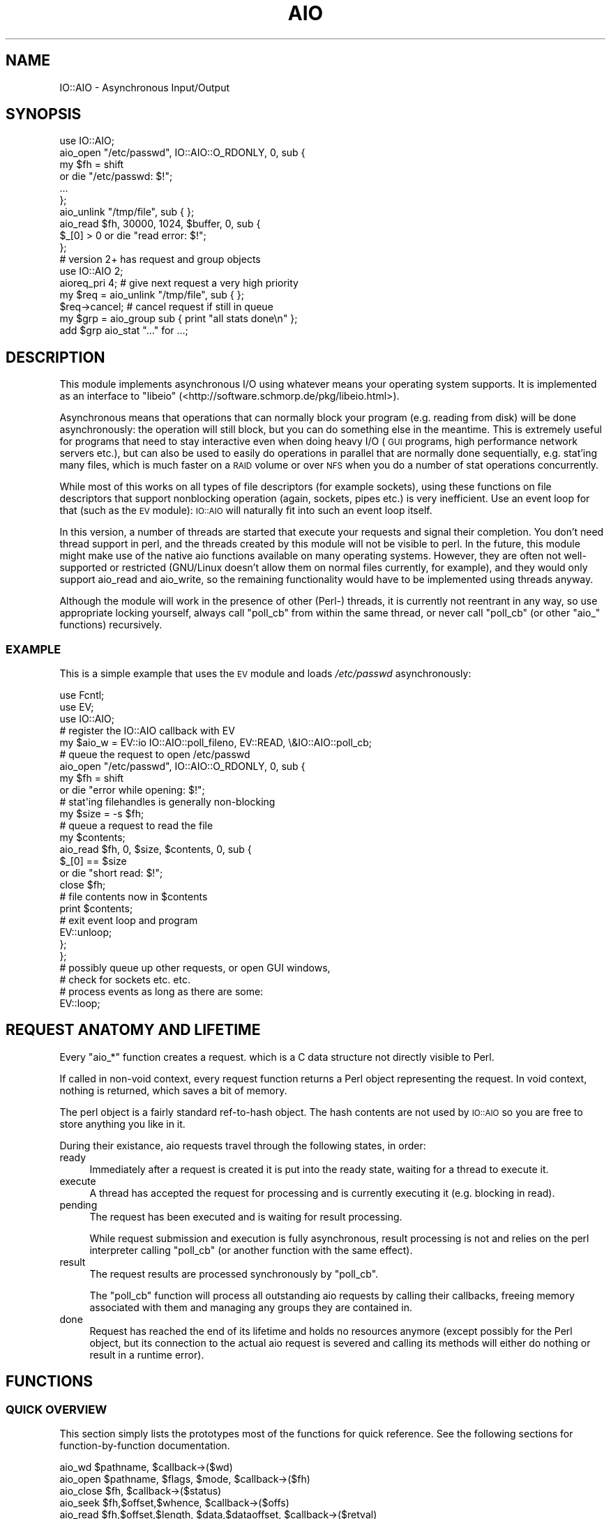 .\" Automatically generated by Pod::Man 2.23 (Pod::Simple 3.14)
.\"
.\" Standard preamble:
.\" ========================================================================
.de Sp \" Vertical space (when we can't use .PP)
.if t .sp .5v
.if n .sp
..
.de Vb \" Begin verbatim text
.ft CW
.nf
.ne \\$1
..
.de Ve \" End verbatim text
.ft R
.fi
..
.\" Set up some character translations and predefined strings.  \*(-- will
.\" give an unbreakable dash, \*(PI will give pi, \*(L" will give a left
.\" double quote, and \*(R" will give a right double quote.  \*(C+ will
.\" give a nicer C++.  Capital omega is used to do unbreakable dashes and
.\" therefore won't be available.  \*(C` and \*(C' expand to `' in nroff,
.\" nothing in troff, for use with C<>.
.tr \(*W-
.ds C+ C\v'-.1v'\h'-1p'\s-2+\h'-1p'+\s0\v'.1v'\h'-1p'
.ie n \{\
.    ds -- \(*W-
.    ds PI pi
.    if (\n(.H=4u)&(1m=24u) .ds -- \(*W\h'-12u'\(*W\h'-12u'-\" diablo 10 pitch
.    if (\n(.H=4u)&(1m=20u) .ds -- \(*W\h'-12u'\(*W\h'-8u'-\"  diablo 12 pitch
.    ds L" ""
.    ds R" ""
.    ds C` ""
.    ds C' ""
'br\}
.el\{\
.    ds -- \|\(em\|
.    ds PI \(*p
.    ds L" ``
.    ds R" ''
'br\}
.\"
.\" Escape single quotes in literal strings from groff's Unicode transform.
.ie \n(.g .ds Aq \(aq
.el       .ds Aq '
.\"
.\" If the F register is turned on, we'll generate index entries on stderr for
.\" titles (.TH), headers (.SH), subsections (.SS), items (.Ip), and index
.\" entries marked with X<> in POD.  Of course, you'll have to process the
.\" output yourself in some meaningful fashion.
.ie \nF \{\
.    de IX
.    tm Index:\\$1\t\\n%\t"\\$2"
..
.    nr % 0
.    rr F
.\}
.el \{\
.    de IX
..
.\}
.\"
.\" Accent mark definitions (@(#)ms.acc 1.5 88/02/08 SMI; from UCB 4.2).
.\" Fear.  Run.  Save yourself.  No user-serviceable parts.
.    \" fudge factors for nroff and troff
.if n \{\
.    ds #H 0
.    ds #V .8m
.    ds #F .3m
.    ds #[ \f1
.    ds #] \fP
.\}
.if t \{\
.    ds #H ((1u-(\\\\n(.fu%2u))*.13m)
.    ds #V .6m
.    ds #F 0
.    ds #[ \&
.    ds #] \&
.\}
.    \" simple accents for nroff and troff
.if n \{\
.    ds ' \&
.    ds ` \&
.    ds ^ \&
.    ds , \&
.    ds ~ ~
.    ds /
.\}
.if t \{\
.    ds ' \\k:\h'-(\\n(.wu*8/10-\*(#H)'\'\h"|\\n:u"
.    ds ` \\k:\h'-(\\n(.wu*8/10-\*(#H)'\`\h'|\\n:u'
.    ds ^ \\k:\h'-(\\n(.wu*10/11-\*(#H)'^\h'|\\n:u'
.    ds , \\k:\h'-(\\n(.wu*8/10)',\h'|\\n:u'
.    ds ~ \\k:\h'-(\\n(.wu-\*(#H-.1m)'~\h'|\\n:u'
.    ds / \\k:\h'-(\\n(.wu*8/10-\*(#H)'\z\(sl\h'|\\n:u'
.\}
.    \" troff and (daisy-wheel) nroff accents
.ds : \\k:\h'-(\\n(.wu*8/10-\*(#H+.1m+\*(#F)'\v'-\*(#V'\z.\h'.2m+\*(#F'.\h'|\\n:u'\v'\*(#V'
.ds 8 \h'\*(#H'\(*b\h'-\*(#H'
.ds o \\k:\h'-(\\n(.wu+\w'\(de'u-\*(#H)/2u'\v'-.3n'\*(#[\z\(de\v'.3n'\h'|\\n:u'\*(#]
.ds d- \h'\*(#H'\(pd\h'-\w'~'u'\v'-.25m'\f2\(hy\fP\v'.25m'\h'-\*(#H'
.ds D- D\\k:\h'-\w'D'u'\v'-.11m'\z\(hy\v'.11m'\h'|\\n:u'
.ds th \*(#[\v'.3m'\s+1I\s-1\v'-.3m'\h'-(\w'I'u*2/3)'\s-1o\s+1\*(#]
.ds Th \*(#[\s+2I\s-2\h'-\w'I'u*3/5'\v'-.3m'o\v'.3m'\*(#]
.ds ae a\h'-(\w'a'u*4/10)'e
.ds Ae A\h'-(\w'A'u*4/10)'E
.    \" corrections for vroff
.if v .ds ~ \\k:\h'-(\\n(.wu*9/10-\*(#H)'\s-2\u~\d\s+2\h'|\\n:u'
.if v .ds ^ \\k:\h'-(\\n(.wu*10/11-\*(#H)'\v'-.4m'^\v'.4m'\h'|\\n:u'
.    \" for low resolution devices (crt and lpr)
.if \n(.H>23 .if \n(.V>19 \
\{\
.    ds : e
.    ds 8 ss
.    ds o a
.    ds d- d\h'-1'\(ga
.    ds D- D\h'-1'\(hy
.    ds th \o'bp'
.    ds Th \o'LP'
.    ds ae ae
.    ds Ae AE
.\}
.rm #[ #] #H #V #F C
.\" ========================================================================
.\"
.IX Title "AIO 3"
.TH AIO 3 "2012-10-10" "perl v5.12.4" "User Contributed Perl Documentation"
.\" For nroff, turn off justification.  Always turn off hyphenation; it makes
.\" way too many mistakes in technical documents.
.if n .ad l
.nh
.SH "NAME"
IO::AIO \- Asynchronous Input/Output
.SH "SYNOPSIS"
.IX Header "SYNOPSIS"
.Vb 1
\& use IO::AIO;
\&
\& aio_open "/etc/passwd", IO::AIO::O_RDONLY, 0, sub {
\&    my $fh = shift
\&       or die "/etc/passwd: $!";
\&    ...
\& };
\&
\& aio_unlink "/tmp/file", sub { };
\&
\& aio_read $fh, 30000, 1024, $buffer, 0, sub {
\&    $_[0] > 0 or die "read error: $!";
\& };
\&
\& # version 2+ has request and group objects
\& use IO::AIO 2;
\&
\& aioreq_pri 4; # give next request a very high priority
\& my $req = aio_unlink "/tmp/file", sub { };
\& $req\->cancel; # cancel request if still in queue
\&
\& my $grp = aio_group sub { print "all stats done\en" };
\& add $grp aio_stat "..." for ...;
.Ve
.SH "DESCRIPTION"
.IX Header "DESCRIPTION"
This module implements asynchronous I/O using whatever means your
operating system supports. It is implemented as an interface to \f(CW\*(C`libeio\*(C'\fR
(<http://software.schmorp.de/pkg/libeio.html>).
.PP
Asynchronous means that operations that can normally block your program
(e.g. reading from disk) will be done asynchronously: the operation
will still block, but you can do something else in the meantime. This
is extremely useful for programs that need to stay interactive even
when doing heavy I/O (\s-1GUI\s0 programs, high performance network servers
etc.), but can also be used to easily do operations in parallel that are
normally done sequentially, e.g. stat'ing many files, which is much faster
on a \s-1RAID\s0 volume or over \s-1NFS\s0 when you do a number of stat operations
concurrently.
.PP
While most of this works on all types of file descriptors (for
example sockets), using these functions on file descriptors that
support nonblocking operation (again, sockets, pipes etc.) is
very inefficient. Use an event loop for that (such as the \s-1EV\s0
module): \s-1IO::AIO\s0 will naturally fit into such an event loop itself.
.PP
In this version, a number of threads are started that execute your
requests and signal their completion. You don't need thread support
in perl, and the threads created by this module will not be visible
to perl. In the future, this module might make use of the native aio
functions available on many operating systems. However, they are often
not well-supported or restricted (GNU/Linux doesn't allow them on normal
files currently, for example), and they would only support aio_read and
aio_write, so the remaining functionality would have to be implemented
using threads anyway.
.PP
Although the module will work in the presence of other (Perl\-) threads,
it is currently not reentrant in any way, so use appropriate locking
yourself, always call \f(CW\*(C`poll_cb\*(C'\fR from within the same thread, or never
call \f(CW\*(C`poll_cb\*(C'\fR (or other \f(CW\*(C`aio_\*(C'\fR functions) recursively.
.SS "\s-1EXAMPLE\s0"
.IX Subsection "EXAMPLE"
This is a simple example that uses the \s-1EV\s0 module and loads
\&\fI/etc/passwd\fR asynchronously:
.PP
.Vb 3
\&   use Fcntl;
\&   use EV;
\&   use IO::AIO;
\&
\&   # register the IO::AIO callback with EV
\&   my $aio_w = EV::io IO::AIO::poll_fileno, EV::READ, \e&IO::AIO::poll_cb;
\&
\&   # queue the request to open /etc/passwd
\&   aio_open "/etc/passwd", IO::AIO::O_RDONLY, 0, sub {
\&      my $fh = shift
\&         or die "error while opening: $!";
\&
\&      # stat\*(Aqing filehandles is generally non\-blocking
\&      my $size = \-s $fh;
\&
\&      # queue a request to read the file
\&      my $contents;
\&      aio_read $fh, 0, $size, $contents, 0, sub {
\&         $_[0] == $size
\&            or die "short read: $!";
\&
\&         close $fh;
\&
\&         # file contents now in $contents
\&         print $contents;
\&
\&         # exit event loop and program
\&         EV::unloop;
\&      };
\&   };
\&
\&   # possibly queue up other requests, or open GUI windows,
\&   # check for sockets etc. etc.
\&
\&   # process events as long as there are some:
\&   EV::loop;
.Ve
.SH "REQUEST ANATOMY AND LIFETIME"
.IX Header "REQUEST ANATOMY AND LIFETIME"
Every \f(CW\*(C`aio_*\*(C'\fR function creates a request. which is a C data structure not
directly visible to Perl.
.PP
If called in non-void context, every request function returns a Perl
object representing the request. In void context, nothing is returned,
which saves a bit of memory.
.PP
The perl object is a fairly standard ref-to-hash object. The hash contents
are not used by \s-1IO::AIO\s0 so you are free to store anything you like in it.
.PP
During their existance, aio requests travel through the following states,
in order:
.IP "ready" 4
.IX Item "ready"
Immediately after a request is created it is put into the ready state,
waiting for a thread to execute it.
.IP "execute" 4
.IX Item "execute"
A thread has accepted the request for processing and is currently
executing it (e.g. blocking in read).
.IP "pending" 4
.IX Item "pending"
The request has been executed and is waiting for result processing.
.Sp
While request submission and execution is fully asynchronous, result
processing is not and relies on the perl interpreter calling \f(CW\*(C`poll_cb\*(C'\fR
(or another function with the same effect).
.IP "result" 4
.IX Item "result"
The request results are processed synchronously by \f(CW\*(C`poll_cb\*(C'\fR.
.Sp
The \f(CW\*(C`poll_cb\*(C'\fR function will process all outstanding aio requests by
calling their callbacks, freeing memory associated with them and managing
any groups they are contained in.
.IP "done" 4
.IX Item "done"
Request has reached the end of its lifetime and holds no resources anymore
(except possibly for the Perl object, but its connection to the actual
aio request is severed and calling its methods will either do nothing or
result in a runtime error).
.SH "FUNCTIONS"
.IX Header "FUNCTIONS"
.SS "\s-1QUICK\s0 \s-1OVERVIEW\s0"
.IX Subsection "QUICK OVERVIEW"
This section simply lists the prototypes most of the functions for
quick reference. See the following sections for function-by-function
documentation.
.PP
.Vb 10
\&   aio_wd $pathname, $callback\->($wd)
\&   aio_open $pathname, $flags, $mode, $callback\->($fh)
\&   aio_close $fh, $callback\->($status)
\&   aio_seek  $fh,$offset,$whence, $callback\->($offs)
\&   aio_read  $fh,$offset,$length, $data,$dataoffset, $callback\->($retval)
\&   aio_write $fh,$offset,$length, $data,$dataoffset, $callback\->($retval)
\&   aio_sendfile $out_fh, $in_fh, $in_offset, $length, $callback\->($retval)
\&   aio_readahead $fh,$offset,$length, $callback\->($retval)
\&   aio_stat  $fh_or_path, $callback\->($status)
\&   aio_lstat $fh, $callback\->($status)
\&   aio_statvfs $fh_or_path, $callback\->($statvfs)
\&   aio_utime $fh_or_path, $atime, $mtime, $callback\->($status)
\&   aio_chown $fh_or_path, $uid, $gid, $callback\->($status)
\&   aio_chmod $fh_or_path, $mode, $callback\->($status)
\&   aio_truncate $fh_or_path, $offset, $callback\->($status)
\&   aio_allocate $fh, $mode, $offset, $len, $callback\->($status)
\&   aio_fiemap $fh, $start, $length, $flags, $count, $cb\->(\e@extents)
\&   aio_unlink $pathname, $callback\->($status)
\&   aio_mknod $pathname, $mode, $dev, $callback\->($status)
\&   aio_link $srcpath, $dstpath, $callback\->($status)
\&   aio_symlink $srcpath, $dstpath, $callback\->($status)
\&   aio_readlink $pathname, $callback\->($link)
\&   aio_realpath $pathname, $callback\->($link)
\&   aio_rename $srcpath, $dstpath, $callback\->($status)
\&   aio_mkdir $pathname, $mode, $callback\->($status)
\&   aio_rmdir $pathname, $callback\->($status)
\&   aio_readdir $pathname, $callback\->($entries)
\&   aio_readdirx $pathname, $flags, $callback\->($entries, $flags)
\&      IO::AIO::READDIR_DENTS IO::AIO::READDIR_DIRS_FIRST
\&      IO::AIO::READDIR_STAT_ORDER IO::AIO::READDIR_FOUND_UNKNOWN
\&   aio_scandir $pathname, $maxreq, $callback\->($dirs, $nondirs)
\&   aio_load $pathname, $data, $callback\->($status)
\&   aio_copy $srcpath, $dstpath, $callback\->($status)
\&   aio_move $srcpath, $dstpath, $callback\->($status)
\&   aio_rmtree $pathname, $callback\->($status)
\&   aio_sync $callback\->($status)
\&   aio_syncfs $fh, $callback\->($status)
\&   aio_fsync $fh, $callback\->($status)
\&   aio_fdatasync $fh, $callback\->($status)
\&   aio_sync_file_range $fh, $offset, $nbytes, $flags, $callback\->($status)
\&   aio_pathsync $pathname, $callback\->($status)
\&   aio_msync $scalar, $offset = 0, $length = undef, flags = 0, $callback\->($status)
\&   aio_mtouch $scalar, $offset = 0, $length = undef, flags = 0, $callback\->($status)
\&   aio_mlock $scalar, $offset = 0, $length = undef, $callback\->($status)
\&   aio_mlockall $flags, $callback\->($status)
\&   aio_group $callback\->(...)
\&   aio_nop $callback\->()
\&
\&   $prev_pri = aioreq_pri [$pri]
\&   aioreq_nice $pri_adjust
\&
\&   IO::AIO::poll_wait
\&   IO::AIO::poll_cb
\&   IO::AIO::poll
\&   IO::AIO::flush
\&   IO::AIO::max_poll_reqs $nreqs
\&   IO::AIO::max_poll_time $seconds
\&   IO::AIO::min_parallel $nthreads
\&   IO::AIO::max_parallel $nthreads
\&   IO::AIO::max_idle $nthreads
\&   IO::AIO::idle_timeout $seconds
\&   IO::AIO::max_outstanding $maxreqs
\&   IO::AIO::nreqs
\&   IO::AIO::nready
\&   IO::AIO::npending
\&
\&   IO::AIO::sendfile $ofh, $ifh, $offset, $count
\&   IO::AIO::fadvise $fh, $offset, $len, $advice
\&   IO::AIO::mmap $scalar, $length, $prot, $flags[, $fh[, $offset]]
\&   IO::AIO::munmap $scalar
\&   IO::AIO::madvise $scalar, $offset, $length, $advice
\&   IO::AIO::mprotect $scalar, $offset, $length, $protect
\&   IO::AIO::munlock $scalar, $offset = 0, $length = undef
\&   IO::AIO::munlockall
.Ve
.SS "\s-1API\s0 \s-1NOTES\s0"
.IX Subsection "API NOTES"
All the \f(CW\*(C`aio_*\*(C'\fR calls are more or less thin wrappers around the syscall
with the same name (sans \f(CW\*(C`aio_\*(C'\fR). The arguments are similar or identical,
and they all accept an additional (and optional) \f(CW$callback\fR argument
which must be a code reference. This code reference will be called after
the syscall has been executed in an asynchronous fashion. The results
of the request will be passed as arguments to the callback (and, if an
error occured, in \f(CW$!\fR) \- for most requests the syscall return code (e.g.
most syscalls return \f(CW\*(C`\-1\*(C'\fR on error, unlike perl, which usually delivers
\&\*(L"false\*(R").
.PP
Some requests (such as \f(CW\*(C`aio_readdir\*(C'\fR) pass the actual results and
communicate failures by passing \f(CW\*(C`undef\*(C'\fR.
.PP
All functions expecting a filehandle keep a copy of the filehandle
internally until the request has finished.
.PP
All functions return request objects of type \s-1IO::AIO::REQ\s0 that allow
further manipulation of those requests while they are in-flight.
.PP
The pathnames you pass to these routines \fIshould\fR be absolute. The
reason for this is that at the time the request is being executed, the
current working directory could have changed. Alternatively, you can
make sure that you never change the current working directory anywhere
in the program and then use relative paths. You can also take advantage
of IO::AIOs working directory abstraction, that lets you specify paths
relative to some previously-opened \*(L"working directory object\*(R" \- see the
description of the \f(CW\*(C`IO::AIO::WD\*(C'\fR class later in this document.
.PP
To encode pathnames as octets, either make sure you either: a) always pass
in filenames you got from outside (command line, readdir etc.) without
tinkering, b) are in your native filesystem encoding, c) use the Encode
module and encode your pathnames to the locale (or other) encoding in
effect in the user environment, d) use Glib::filename_from_unicode on
unicode filenames or e) use something else to ensure your scalar has the
correct contents.
.PP
This works, btw. independent of the internal \s-1UTF\-8\s0 bit, which \s-1IO::AIO\s0
handles correctly whether it is set or not.
.SS "\s-1AIO\s0 \s-1REQUEST\s0 \s-1FUNCTIONS\s0"
.IX Subsection "AIO REQUEST FUNCTIONS"
.ie n .IP "$prev_pri = aioreq_pri [$pri]" 4
.el .IP "\f(CW$prev_pri\fR = aioreq_pri [$pri]" 4
.IX Item "$prev_pri = aioreq_pri [$pri]"
Returns the priority value that would be used for the next request and, if
\&\f(CW$pri\fR is given, sets the priority for the next aio request.
.Sp
The default priority is \f(CW0\fR, the minimum and maximum priorities are \f(CW\*(C`\-4\*(C'\fR
and \f(CW4\fR, respectively. Requests with higher priority will be serviced
first.
.Sp
The priority will be reset to \f(CW0\fR after each call to one of the \f(CW\*(C`aio_*\*(C'\fR
functions.
.Sp
Example: open a file with low priority, then read something from it with
higher priority so the read request is serviced before other low priority
open requests (potentially spamming the cache):
.Sp
.Vb 3
\&   aioreq_pri \-3;
\&   aio_open ..., sub {
\&      return unless $_[0];
\&
\&      aioreq_pri \-2;
\&      aio_read $_[0], ..., sub {
\&         ...
\&      };
\&   };
.Ve
.ie n .IP "aioreq_nice $pri_adjust" 4
.el .IP "aioreq_nice \f(CW$pri_adjust\fR" 4
.IX Item "aioreq_nice $pri_adjust"
Similar to \f(CW\*(C`aioreq_pri\*(C'\fR, but subtracts the given value from the current
priority, so the effect is cumulative.
.ie n .IP "aio_open $pathname, $flags, $mode, $callback\->($fh)" 4
.el .IP "aio_open \f(CW$pathname\fR, \f(CW$flags\fR, \f(CW$mode\fR, \f(CW$callback\fR\->($fh)" 4
.IX Item "aio_open $pathname, $flags, $mode, $callback->($fh)"
Asynchronously open or create a file and call the callback with a newly
created filehandle for the file (or \f(CW\*(C`undef\*(C'\fR in case of an error).
.Sp
The pathname passed to \f(CW\*(C`aio_open\*(C'\fR must be absolute. See \s-1API\s0 \s-1NOTES\s0, above,
for an explanation.
.Sp
The \f(CW$flags\fR argument is a bitmask. See the \f(CW\*(C`Fcntl\*(C'\fR module for a
list. They are the same as used by \f(CW\*(C`sysopen\*(C'\fR.
.Sp
Likewise, \f(CW$mode\fR specifies the mode of the newly created file, if it
didn't exist and \f(CW\*(C`O_CREAT\*(C'\fR has been given, just like perl's \f(CW\*(C`sysopen\*(C'\fR,
except that it is mandatory (i.e. use \f(CW0\fR if you don't create new files,
and \f(CW0666\fR or \f(CW0777\fR if you do). Note that the \f(CW$mode\fR will be modified
by the umask in effect then the request is being executed, so better never
change the umask.
.Sp
Example:
.Sp
.Vb 8
\&   aio_open "/etc/passwd", IO::AIO::O_RDONLY, 0, sub {
\&      if ($_[0]) {
\&         print "open successful, fh is $_[0]\en";
\&         ...
\&      } else {
\&         die "open failed: $!\en";
\&      }
\&   };
.Ve
.Sp
In addition to all the common open modes/flags (\f(CW\*(C`O_RDONLY\*(C'\fR, \f(CW\*(C`O_WRONLY\*(C'\fR,
\&\f(CW\*(C`O_RDWR\*(C'\fR, \f(CW\*(C`O_CREAT\*(C'\fR, \f(CW\*(C`O_TRUNC\*(C'\fR, \f(CW\*(C`O_EXCL\*(C'\fR and \f(CW\*(C`O_APPEND\*(C'\fR), the
following \s-1POSIX\s0 and non-POSIX constants are available (missing ones on
your system are, as usual, \f(CW0\fR):
.Sp
\&\f(CW\*(C`O_ASYNC\*(C'\fR, \f(CW\*(C`O_DIRECT\*(C'\fR, \f(CW\*(C`O_NOATIME\*(C'\fR, \f(CW\*(C`O_CLOEXEC\*(C'\fR, \f(CW\*(C`O_NOCTTY\*(C'\fR, \f(CW\*(C`O_NOFOLLOW\*(C'\fR,
\&\f(CW\*(C`O_NONBLOCK\*(C'\fR, \f(CW\*(C`O_EXEC\*(C'\fR, \f(CW\*(C`O_SEARCH\*(C'\fR, \f(CW\*(C`O_DIRECTORY\*(C'\fR, \f(CW\*(C`O_DSYNC\*(C'\fR,
\&\f(CW\*(C`O_RSYNC\*(C'\fR, \f(CW\*(C`O_SYNC\*(C'\fR and \f(CW\*(C`O_TTY_INIT\*(C'\fR.
.ie n .IP "aio_close $fh, $callback\->($status)" 4
.el .IP "aio_close \f(CW$fh\fR, \f(CW$callback\fR\->($status)" 4
.IX Item "aio_close $fh, $callback->($status)"
Asynchronously close a file and call the callback with the result
code.
.Sp
Unfortunately, you can't do this to perl. Perl \fIinsists\fR very strongly on
closing the file descriptor associated with the filehandle itself.
.Sp
Therefore, \f(CW\*(C`aio_close\*(C'\fR will not close the filehandle \- instead it will
use dup2 to overwrite the file descriptor with the write-end of a pipe
(the pipe fd will be created on demand and will be cached).
.Sp
Or in other words: the file descriptor will be closed, but it will not be
free for reuse until the perl filehandle is closed.
.ie n .IP "aio_seek $fh, $offset, $whence, $callback\->($offs)" 4
.el .IP "aio_seek \f(CW$fh\fR, \f(CW$offset\fR, \f(CW$whence\fR, \f(CW$callback\fR\->($offs)" 4
.IX Item "aio_seek $fh, $offset, $whence, $callback->($offs)"
Seeks the filehandle to the new \f(CW$offset\fR, similarly to perl's
\&\f(CW\*(C`sysseek\*(C'\fR. The \f(CW$whence\fR can use the traditional values (\f(CW0\fR for
\&\f(CW\*(C`IO::AIO::SEEK_SET\*(C'\fR, \f(CW1\fR for \f(CW\*(C`IO::AIO::SEEK_CUR\*(C'\fR or \f(CW2\fR for
\&\f(CW\*(C`IO::AIO::SEEK_END\*(C'\fR).
.Sp
The resulting absolute offset will be passed to the callback, or \f(CW\*(C`\-1\*(C'\fR in
case of an error.
.Sp
In theory, the \f(CW$whence\fR constants could be different than the
corresponding values from Fcntl, but perl guarantees they are the same,
so don't panic.
.Sp
As a GNU/Linux (and maybe Solaris) extension, also the constants
\&\f(CW\*(C`IO::AIO::SEEK_DATA\*(C'\fR and \f(CW\*(C`IO::AIO::SEEK_HOLE\*(C'\fR are available, if they
could be found. No guarantees about suitability for use in \f(CW\*(C`aio_seek\*(C'\fR or
Perl's \f(CW\*(C`sysseek\*(C'\fR can be made though, although I would naively assume they
\&\*(L"just work\*(R".
.ie n .IP "aio_read  $fh,$offset,$length, $data,$dataoffset, $callback\->($retval)" 4
.el .IP "aio_read  \f(CW$fh\fR,$offset,$length, \f(CW$data\fR,$dataoffset, \f(CW$callback\fR\->($retval)" 4
.IX Item "aio_read  $fh,$offset,$length, $data,$dataoffset, $callback->($retval)"
.PD 0
.ie n .IP "aio_write $fh,$offset,$length, $data,$dataoffset, $callback\->($retval)" 4
.el .IP "aio_write \f(CW$fh\fR,$offset,$length, \f(CW$data\fR,$dataoffset, \f(CW$callback\fR\->($retval)" 4
.IX Item "aio_write $fh,$offset,$length, $data,$dataoffset, $callback->($retval)"
.PD
Reads or writes \f(CW$length\fR bytes from or to the specified \f(CW$fh\fR and
\&\f(CW$offset\fR into the scalar given by \f(CW$data\fR and offset \f(CW$dataoffset\fR
and calls the callback without the actual number of bytes read (or \-1 on
error, just like the syscall).
.Sp
\&\f(CW\*(C`aio_read\*(C'\fR will, like \f(CW\*(C`sysread\*(C'\fR, shrink or grow the \f(CW$data\fR scalar to
offset plus the actual number of bytes read.
.Sp
If \f(CW$offset\fR is undefined, then the current file descriptor offset will
be used (and updated), otherwise the file descriptor offset will not be
changed by these calls.
.Sp
If \f(CW$length\fR is undefined in \f(CW\*(C`aio_write\*(C'\fR, use the remaining length of
\&\f(CW$data\fR.
.Sp
If \f(CW$dataoffset\fR is less than zero, it will be counted from the end of
\&\f(CW$data\fR.
.Sp
The \f(CW$data\fR scalar \fI\s-1MUST\s0 \s-1NOT\s0\fR be modified in any way while the request
is outstanding. Modifying it can result in segfaults or World War \s-1III\s0 (if
the necessary/optional hardware is installed).
.Sp
Example: Read 15 bytes at offset 7 into scalar \f(CW$buffer\fR, starting at
offset \f(CW0\fR within the scalar:
.Sp
.Vb 4
\&   aio_read $fh, 7, 15, $buffer, 0, sub {
\&      $_[0] > 0 or die "read error: $!";
\&      print "read $_[0] bytes: <$buffer>\en";
\&   };
.Ve
.ie n .IP "aio_sendfile $out_fh, $in_fh, $in_offset, $length, $callback\->($retval)" 4
.el .IP "aio_sendfile \f(CW$out_fh\fR, \f(CW$in_fh\fR, \f(CW$in_offset\fR, \f(CW$length\fR, \f(CW$callback\fR\->($retval)" 4
.IX Item "aio_sendfile $out_fh, $in_fh, $in_offset, $length, $callback->($retval)"
Tries to copy \f(CW$length\fR bytes from \f(CW$in_fh\fR to \f(CW$out_fh\fR. It starts
reading at byte offset \f(CW$in_offset\fR, and starts writing at the current
file offset of \f(CW$out_fh\fR. Because of that, it is not safe to issue more
than one \f(CW\*(C`aio_sendfile\*(C'\fR per \f(CW$out_fh\fR, as they will interfere with each
other. The same \f(CW$in_fh\fR works fine though, as this function does not
move or use the file offset of \f(CW$in_fh\fR.
.Sp
Please note that \f(CW\*(C`aio_sendfile\*(C'\fR can read more bytes from \f(CW$in_fh\fR than
are written, and there is no way to find out how many more bytes have been
read from \f(CW\*(C`aio_sendfile\*(C'\fR alone, as \f(CW\*(C`aio_sendfile\*(C'\fR only provides the
number of bytes written to \f(CW$out_fh\fR. Only if the result value equals
\&\f(CW$length\fR one can assume that \f(CW$length\fR bytes have been read.
.Sp
Unlike with other \f(CW\*(C`aio_\*(C'\fR functions, it makes a lot of sense to use
\&\f(CW\*(C`aio_sendfile\*(C'\fR on non-blocking sockets, as long as one end (typically
the \f(CW$in_fh\fR) is a file \- the file I/O will then be asynchronous, while
the socket I/O will be non-blocking. Note, however, that you can run
into a trap where \f(CW\*(C`aio_sendfile\*(C'\fR reads some data with readahead, then
fails to write all data, and when the socket is ready the next time, the
data in the cache is already lost, forcing \f(CW\*(C`aio_sendfile\*(C'\fR to again hit
the disk. Explicit \f(CW\*(C`aio_read\*(C'\fR + \f(CW\*(C`aio_write\*(C'\fR let's you better control
resource usage.
.Sp
This call tries to make use of a native \f(CW\*(C`sendfile\*(C'\fR\-like syscall to
provide zero-copy operation. For this to work, \f(CW$out_fh\fR should refer to
a socket, and \f(CW$in_fh\fR should refer to an mmap'able file.
.Sp
If a native sendfile cannot be found or it fails with \f(CW\*(C`ENOSYS\*(C'\fR,
\&\f(CW\*(C`EINVAL\*(C'\fR, \f(CW\*(C`ENOTSUP\*(C'\fR, \f(CW\*(C`EOPNOTSUPP\*(C'\fR, \f(CW\*(C`EAFNOSUPPORT\*(C'\fR, \f(CW\*(C`EPROTOTYPE\*(C'\fR or
\&\f(CW\*(C`ENOTSOCK\*(C'\fR, it will be emulated, so you can call \f(CW\*(C`aio_sendfile\*(C'\fR on any
type of filehandle regardless of the limitations of the operating system.
.Sp
As native sendfile syscalls (as practically any non-POSIX interface hacked
together in a hurry to improve benchmark numbers) tend to be rather buggy
on many systems, this implementation tries to work around some known bugs
in Linux and FreeBSD kernels (probably others, too), but that might fail,
so you really really should check the return value of \f(CW\*(C`aio_sendfile\*(C'\fR \-
fewre bytes than expected might have been transferred.
.ie n .IP "aio_readahead $fh,$offset,$length, $callback\->($retval)" 4
.el .IP "aio_readahead \f(CW$fh\fR,$offset,$length, \f(CW$callback\fR\->($retval)" 4
.IX Item "aio_readahead $fh,$offset,$length, $callback->($retval)"
\&\f(CW\*(C`aio_readahead\*(C'\fR populates the page cache with data from a file so that
subsequent reads from that file will not block on disk I/O. The \f(CW$offset\fR
argument specifies the starting point from which data is to be read and
\&\f(CW$length\fR specifies the number of bytes to be read. I/O is performed in
whole pages, so that offset is effectively rounded down to a page boundary
and bytes are read up to the next page boundary greater than or equal to
(off\-set+length). \f(CW\*(C`aio_readahead\*(C'\fR does not read beyond the end of the
file. The current file offset of the file is left unchanged.
.Sp
If that syscall doesn't exist (likely if your \s-1OS\s0 isn't Linux) it will be
emulated by simply reading the data, which would have a similar effect.
.ie n .IP "aio_stat  $fh_or_path, $callback\->($status)" 4
.el .IP "aio_stat  \f(CW$fh_or_path\fR, \f(CW$callback\fR\->($status)" 4
.IX Item "aio_stat  $fh_or_path, $callback->($status)"
.PD 0
.ie n .IP "aio_lstat $fh, $callback\->($status)" 4
.el .IP "aio_lstat \f(CW$fh\fR, \f(CW$callback\fR\->($status)" 4
.IX Item "aio_lstat $fh, $callback->($status)"
.PD
Works like perl's \f(CW\*(C`stat\*(C'\fR or \f(CW\*(C`lstat\*(C'\fR in void context. The callback will
be called after the stat and the results will be available using \f(CW\*(C`stat _\*(C'\fR
or \f(CW\*(C`\-s _\*(C'\fR etc...
.Sp
The pathname passed to \f(CW\*(C`aio_stat\*(C'\fR must be absolute. See \s-1API\s0 \s-1NOTES\s0, above,
for an explanation.
.Sp
Currently, the stats are always 64\-bit\-stats, i.e. instead of returning an
error when stat'ing a large file, the results will be silently truncated
unless perl itself is compiled with large file support.
.Sp
To help interpret the mode and dev/rdev stat values, \s-1IO::AIO\s0 offers the
following constants and functions (if not implemented, the constants will
be \f(CW0\fR and the functions will either \f(CW\*(C`croak\*(C'\fR or fall back on traditional
behaviour).
.Sp
\&\f(CW\*(C`S_IFMT\*(C'\fR, \f(CW\*(C`S_IFIFO\*(C'\fR, \f(CW\*(C`S_IFCHR\*(C'\fR, \f(CW\*(C`S_IFBLK\*(C'\fR, \f(CW\*(C`S_IFLNK\*(C'\fR, \f(CW\*(C`S_IFREG\*(C'\fR,
\&\f(CW\*(C`S_IFDIR\*(C'\fR, \f(CW\*(C`S_IFWHT\*(C'\fR, \f(CW\*(C`S_IFSOCK\*(C'\fR, \f(CW\*(C`IO::AIO::major $dev_t\*(C'\fR,
\&\f(CW\*(C`IO::AIO::minor $dev_t\*(C'\fR, \f(CW\*(C`IO::AIO::makedev $major, $minor\*(C'\fR.
.Sp
Example: Print the length of \fI/etc/passwd\fR:
.Sp
.Vb 4
\&   aio_stat "/etc/passwd", sub {
\&      $_[0] and die "stat failed: $!";
\&      print "size is ", \-s _, "\en";
\&   };
.Ve
.ie n .IP "aio_statvfs $fh_or_path, $callback\->($statvfs)" 4
.el .IP "aio_statvfs \f(CW$fh_or_path\fR, \f(CW$callback\fR\->($statvfs)" 4
.IX Item "aio_statvfs $fh_or_path, $callback->($statvfs)"
Works like the \s-1POSIX\s0 \f(CW\*(C`statvfs\*(C'\fR or \f(CW\*(C`fstatvfs\*(C'\fR syscalls, depending on
whether a file handle or path was passed.
.Sp
On success, the callback is passed a hash reference with the following
members: \f(CW\*(C`bsize\*(C'\fR, \f(CW\*(C`frsize\*(C'\fR, \f(CW\*(C`blocks\*(C'\fR, \f(CW\*(C`bfree\*(C'\fR, \f(CW\*(C`bavail\*(C'\fR, \f(CW\*(C`files\*(C'\fR,
\&\f(CW\*(C`ffree\*(C'\fR, \f(CW\*(C`favail\*(C'\fR, \f(CW\*(C`fsid\*(C'\fR, \f(CW\*(C`flag\*(C'\fR and \f(CW\*(C`namemax\*(C'\fR. On failure, \f(CW\*(C`undef\*(C'\fR
is passed.
.Sp
The following \s-1POSIX\s0 IO::AIO::ST_* constants are defined: \f(CW\*(C`ST_RDONLY\*(C'\fR and
\&\f(CW\*(C`ST_NOSUID\*(C'\fR.
.Sp
The following non-POSIX IO::AIO::ST_* flag masks are defined to
their correct value when available, or to \f(CW0\fR on systems that do
not support them:  \f(CW\*(C`ST_NODEV\*(C'\fR, \f(CW\*(C`ST_NOEXEC\*(C'\fR, \f(CW\*(C`ST_SYNCHRONOUS\*(C'\fR,
\&\f(CW\*(C`ST_MANDLOCK\*(C'\fR, \f(CW\*(C`ST_WRITE\*(C'\fR, \f(CW\*(C`ST_APPEND\*(C'\fR, \f(CW\*(C`ST_IMMUTABLE\*(C'\fR, \f(CW\*(C`ST_NOATIME\*(C'\fR,
\&\f(CW\*(C`ST_NODIRATIME\*(C'\fR and \f(CW\*(C`ST_RELATIME\*(C'\fR.
.Sp
Example: stat \f(CW\*(C`/wd\*(C'\fR and dump out the data if successful.
.Sp
.Vb 3
\&   aio_statvfs "/wd", sub {
\&      my $f = $_[0]
\&         or die "statvfs: $!";
\&
\&      use Data::Dumper;
\&      say Dumper $f;
\&   };
\&
\&   # result:
\&   {
\&      bsize   => 1024,
\&      bfree   => 4333064312,
\&      blocks  => 10253828096,
\&      files   => 2050765568,
\&      flag    => 4096,
\&      favail  => 2042092649,
\&      bavail  => 4333064312,
\&      ffree   => 2042092649,
\&      namemax => 255,
\&      frsize  => 1024,
\&      fsid    => 1810
\&   }
.Ve
.Sp
Here is a (likely partial) list of fsid values used by Linux \- it is safe
to hardcode these when the $^O is \f(CW\*(C`linux\*(C'\fR:
.Sp
.Vb 10
\&   0x0000adf5 adfs
\&   0x0000adff affs
\&   0x5346414f afs
\&   0x09041934 anon\-inode filesystem
\&   0x00000187 autofs
\&   0x42465331 befs
\&   0x1badface bfs
\&   0x42494e4d binfmt_misc
\&   0x9123683e btrfs
\&   0x0027e0eb cgroupfs
\&   0xff534d42 cifs
\&   0x73757245 coda
\&   0x012ff7b7 coh
\&   0x28cd3d45 cramfs
\&   0x453dcd28 cramfs\-wend (wrong endianness)
\&   0x64626720 debugfs
\&   0x00001373 devfs
\&   0x00001cd1 devpts
\&   0x0000f15f ecryptfs
\&   0x00414a53 efs
\&   0x0000137d ext
\&   0x0000ef53 ext2/ext3
\&   0x0000ef51 ext2
\&   0x00004006 fat
\&   0x65735546 fuseblk
\&   0x65735543 fusectl
\&   0x0bad1dea futexfs
\&   0x01161970 gfs2
\&   0x47504653 gpfs
\&   0x00004244 hfs
\&   0xf995e849 hpfs
\&   0x958458f6 hugetlbfs
\&   0x2bad1dea inotifyfs
\&   0x00009660 isofs
\&   0x000072b6 jffs2
\&   0x3153464a jfs
\&   0x6b414653 k\-afs
\&   0x0bd00bd0 lustre
\&   0x0000137f minix
\&   0x0000138f minix 30 char names
\&   0x00002468 minix v2
\&   0x00002478 minix v2 30 char names
\&   0x00004d5a minix v3
\&   0x19800202 mqueue
\&   0x00004d44 msdos
\&   0x0000564c novell
\&   0x00006969 nfs
\&   0x6e667364 nfsd
\&   0x00003434 nilfs
\&   0x5346544e ntfs
\&   0x00009fa1 openprom
\&   0x7461636F ocfs2
\&   0x00009fa0 proc
\&   0x6165676c pstorefs
\&   0x0000002f qnx4
\&   0x858458f6 ramfs
\&   0x52654973 reiserfs
\&   0x00007275 romfs
\&   0x67596969 rpc_pipefs
\&   0x73636673 securityfs
\&   0xf97cff8c selinux
\&   0x0000517b smb
\&   0x534f434b sockfs
\&   0x73717368 squashfs
\&   0x62656572 sysfs
\&   0x012ff7b6 sysv2
\&   0x012ff7b5 sysv4
\&   0x01021994 tmpfs
\&   0x15013346 udf
\&   0x00011954 ufs
\&   0x54190100 ufs byteswapped
\&   0x00009fa2 usbdevfs
\&   0x01021997 v9fs
\&   0xa501fcf5 vxfs
\&   0xabba1974 xenfs
\&   0x012ff7b4 xenix
\&   0x58465342 xfs
\&   0x012fd16d xia
.Ve
.ie n .IP "aio_utime $fh_or_path, $atime, $mtime, $callback\->($status)" 4
.el .IP "aio_utime \f(CW$fh_or_path\fR, \f(CW$atime\fR, \f(CW$mtime\fR, \f(CW$callback\fR\->($status)" 4
.IX Item "aio_utime $fh_or_path, $atime, $mtime, $callback->($status)"
Works like perl's \f(CW\*(C`utime\*(C'\fR function (including the special case of \f(CW$atime\fR
and \f(CW$mtime\fR being undef). Fractional times are supported if the underlying
syscalls support them.
.Sp
When called with a pathname, uses \fIutimes\fR\|(2) if available, otherwise
\&\fIutime\fR\|(2). If called on a file descriptor, uses \fIfutimes\fR\|(2) if available,
otherwise returns \s-1ENOSYS\s0, so this is not portable.
.Sp
Examples:
.Sp
.Vb 4
\&   # set atime and mtime to current time (basically touch(1)):
\&   aio_utime "path", undef, undef;
\&   # set atime to current time and mtime to beginning of the epoch:
\&   aio_utime "path", time, undef; # undef==0
.Ve
.ie n .IP "aio_chown $fh_or_path, $uid, $gid, $callback\->($status)" 4
.el .IP "aio_chown \f(CW$fh_or_path\fR, \f(CW$uid\fR, \f(CW$gid\fR, \f(CW$callback\fR\->($status)" 4
.IX Item "aio_chown $fh_or_path, $uid, $gid, $callback->($status)"
Works like perl's \f(CW\*(C`chown\*(C'\fR function, except that \f(CW\*(C`undef\*(C'\fR for either \f(CW$uid\fR
or \f(CW$gid\fR is being interpreted as \*(L"do not change\*(R" (but \-1 can also be used).
.Sp
Examples:
.Sp
.Vb 4
\&   # same as "chown root path" in the shell:
\&   aio_chown "path", 0, \-1;
\&   # same as above:
\&   aio_chown "path", 0, undef;
.Ve
.ie n .IP "aio_truncate $fh_or_path, $offset, $callback\->($status)" 4
.el .IP "aio_truncate \f(CW$fh_or_path\fR, \f(CW$offset\fR, \f(CW$callback\fR\->($status)" 4
.IX Item "aio_truncate $fh_or_path, $offset, $callback->($status)"
Works like \fItruncate\fR\|(2) or \fIftruncate\fR\|(2).
.ie n .IP "aio_allocate $fh, $mode, $offset, $len, $callback\->($status)" 4
.el .IP "aio_allocate \f(CW$fh\fR, \f(CW$mode\fR, \f(CW$offset\fR, \f(CW$len\fR, \f(CW$callback\fR\->($status)" 4
.IX Item "aio_allocate $fh, $mode, $offset, $len, $callback->($status)"
Allocates or freed disk space according to the \f(CW$mode\fR argument. See the
linux \f(CW\*(C`fallocate\*(C'\fR docuemntation for details.
.Sp
\&\f(CW$mode\fR can currently be \f(CW0\fR or \f(CW\*(C`IO::AIO::FALLOC_FL_KEEP_SIZE\*(C'\fR
to allocate space, or \f(CW\*(C`IO::AIO::FALLOC_FL_PUNCH_HOLE |
IO::AIO::FALLOC_FL_KEEP_SIZE\*(C'\fR, to deallocate a file range.
.Sp
The file system block size used by \f(CW\*(C`fallocate\*(C'\fR is presumably the
\&\f(CW\*(C`f_bsize\*(C'\fR returned by \f(CW\*(C`statvfs\*(C'\fR.
.Sp
If \f(CW\*(C`fallocate\*(C'\fR isn't available or cannot be emulated (currently no
emulation will be attempted), passes \f(CW\*(C`\-1\*(C'\fR and sets \f(CW$!\fR to \f(CW\*(C`ENOSYS\*(C'\fR.
.ie n .IP "aio_chmod $fh_or_path, $mode, $callback\->($status)" 4
.el .IP "aio_chmod \f(CW$fh_or_path\fR, \f(CW$mode\fR, \f(CW$callback\fR\->($status)" 4
.IX Item "aio_chmod $fh_or_path, $mode, $callback->($status)"
Works like perl's \f(CW\*(C`chmod\*(C'\fR function.
.ie n .IP "aio_unlink $pathname, $callback\->($status)" 4
.el .IP "aio_unlink \f(CW$pathname\fR, \f(CW$callback\fR\->($status)" 4
.IX Item "aio_unlink $pathname, $callback->($status)"
Asynchronously unlink (delete) a file and call the callback with the
result code.
.ie n .IP "aio_mknod $pathname, $mode, $dev, $callback\->($status)" 4
.el .IP "aio_mknod \f(CW$pathname\fR, \f(CW$mode\fR, \f(CW$dev\fR, \f(CW$callback\fR\->($status)" 4
.IX Item "aio_mknod $pathname, $mode, $dev, $callback->($status)"
[\s-1EXPERIMENTAL\s0]
.Sp
Asynchronously create a device node (or fifo). See \fImknod\fR\|(2).
.Sp
The only (\s-1POSIX\-\s0) portable way of calling this function is:
.Sp
.Vb 1
\&   aio_mknod $pathname, IO::AIO::S_IFIFO | $mode, 0, sub { ...
.Ve
.Sp
See \f(CW\*(C`aio_stat\*(C'\fR for info about some potentially helpful extra constants
and functions.
.ie n .IP "aio_link $srcpath, $dstpath, $callback\->($status)" 4
.el .IP "aio_link \f(CW$srcpath\fR, \f(CW$dstpath\fR, \f(CW$callback\fR\->($status)" 4
.IX Item "aio_link $srcpath, $dstpath, $callback->($status)"
Asynchronously create a new link to the existing object at \f(CW$srcpath\fR at
the path \f(CW$dstpath\fR and call the callback with the result code.
.ie n .IP "aio_symlink $srcpath, $dstpath, $callback\->($status)" 4
.el .IP "aio_symlink \f(CW$srcpath\fR, \f(CW$dstpath\fR, \f(CW$callback\fR\->($status)" 4
.IX Item "aio_symlink $srcpath, $dstpath, $callback->($status)"
Asynchronously create a new symbolic link to the existing object at \f(CW$srcpath\fR at
the path \f(CW$dstpath\fR and call the callback with the result code.
.ie n .IP "aio_readlink $pathname, $callback\->($link)" 4
.el .IP "aio_readlink \f(CW$pathname\fR, \f(CW$callback\fR\->($link)" 4
.IX Item "aio_readlink $pathname, $callback->($link)"
Asynchronously read the symlink specified by \f(CW$path\fR and pass it to
the callback. If an error occurs, nothing or undef gets passed to the
callback.
.ie n .IP "aio_realpath $pathname, $callback\->($path)" 4
.el .IP "aio_realpath \f(CW$pathname\fR, \f(CW$callback\fR\->($path)" 4
.IX Item "aio_realpath $pathname, $callback->($path)"
Asynchronously make the path absolute and resolve any symlinks in
\&\f(CW$path\fR. The resulting path only consists of directories (Same as
Cwd::realpath).
.Sp
This request can be used to get the absolute path of the current working
directory by passing it a path of \fI.\fR (a single dot).
.ie n .IP "aio_rename $srcpath, $dstpath, $callback\->($status)" 4
.el .IP "aio_rename \f(CW$srcpath\fR, \f(CW$dstpath\fR, \f(CW$callback\fR\->($status)" 4
.IX Item "aio_rename $srcpath, $dstpath, $callback->($status)"
Asynchronously rename the object at \f(CW$srcpath\fR to \f(CW$dstpath\fR, just as
\&\fIrename\fR\|(2) and call the callback with the result code.
.ie n .IP "aio_mkdir $pathname, $mode, $callback\->($status)" 4
.el .IP "aio_mkdir \f(CW$pathname\fR, \f(CW$mode\fR, \f(CW$callback\fR\->($status)" 4
.IX Item "aio_mkdir $pathname, $mode, $callback->($status)"
Asynchronously mkdir (create) a directory and call the callback with
the result code. \f(CW$mode\fR will be modified by the umask at the time the
request is executed, so do not change your umask.
.ie n .IP "aio_rmdir $pathname, $callback\->($status)" 4
.el .IP "aio_rmdir \f(CW$pathname\fR, \f(CW$callback\fR\->($status)" 4
.IX Item "aio_rmdir $pathname, $callback->($status)"
Asynchronously rmdir (delete) a directory and call the callback with the
result code.
.ie n .IP "aio_readdir $pathname, $callback\->($entries)" 4
.el .IP "aio_readdir \f(CW$pathname\fR, \f(CW$callback\fR\->($entries)" 4
.IX Item "aio_readdir $pathname, $callback->($entries)"
Unlike the \s-1POSIX\s0 call of the same name, \f(CW\*(C`aio_readdir\*(C'\fR reads an entire
directory (i.e. opendir + readdir + closedir). The entries will not be
sorted, and will \fB\s-1NOT\s0\fR include the \f(CW\*(C`.\*(C'\fR and \f(CW\*(C`..\*(C'\fR entries.
.Sp
The callback is passed a single argument which is either \f(CW\*(C`undef\*(C'\fR or an
array-ref with the filenames.
.ie n .IP "aio_readdirx $pathname, $flags, $callback\->($entries, $flags)" 4
.el .IP "aio_readdirx \f(CW$pathname\fR, \f(CW$flags\fR, \f(CW$callback\fR\->($entries, \f(CW$flags\fR)" 4
.IX Item "aio_readdirx $pathname, $flags, $callback->($entries, $flags)"
Quite similar to \f(CW\*(C`aio_readdir\*(C'\fR, but the \f(CW$flags\fR argument allows one to
tune behaviour and output format. In case of an error, \f(CW$entries\fR will be
\&\f(CW\*(C`undef\*(C'\fR.
.Sp
The flags are a combination of the following constants, ORed together (the
flags will also be passed to the callback, possibly modified):
.RS 4
.IP "\s-1IO::AIO::READDIR_DENTS\s0" 4
.IX Item "IO::AIO::READDIR_DENTS"
When this flag is off, then the callback gets an arrayref consisting of
names only (as with \f(CW\*(C`aio_readdir\*(C'\fR), otherwise it gets an arrayref with
\&\f(CW\*(C`[$name, $type, $inode]\*(C'\fR arrayrefs, each describing a single directory
entry in more detail.
.Sp
\&\f(CW$name\fR is the name of the entry.
.Sp
\&\f(CW$type\fR is one of the \f(CW\*(C`IO::AIO::DT_xxx\*(C'\fR constants:
.Sp
\&\f(CW\*(C`IO::AIO::DT_UNKNOWN\*(C'\fR, \f(CW\*(C`IO::AIO::DT_FIFO\*(C'\fR, \f(CW\*(C`IO::AIO::DT_CHR\*(C'\fR, \f(CW\*(C`IO::AIO::DT_DIR\*(C'\fR,
\&\f(CW\*(C`IO::AIO::DT_BLK\*(C'\fR, \f(CW\*(C`IO::AIO::DT_REG\*(C'\fR, \f(CW\*(C`IO::AIO::DT_LNK\*(C'\fR, \f(CW\*(C`IO::AIO::DT_SOCK\*(C'\fR,
\&\f(CW\*(C`IO::AIO::DT_WHT\*(C'\fR.
.Sp
\&\f(CW\*(C`IO::AIO::DT_UNKNOWN\*(C'\fR means just that: readdir does not know. If you need to
know, you have to run stat yourself. Also, for speed reasons, the \f(CW$type\fR
scalars are read-only: you can not modify them.
.Sp
\&\f(CW$inode\fR is the inode number (which might not be exact on systems with 64
bit inode numbers and 32 bit perls). This field has unspecified content on
systems that do not deliver the inode information.
.IP "\s-1IO::AIO::READDIR_DIRS_FIRST\s0" 4
.IX Item "IO::AIO::READDIR_DIRS_FIRST"
When this flag is set, then the names will be returned in an order where
likely directories come first, in optimal stat order. This is useful when
you need to quickly find directories, or you want to find all directories
while avoiding to \fIstat()\fR each entry.
.Sp
If the system returns type information in readdir, then this is used
to find directories directly. Otherwise, likely directories are names
beginning with \*(L".\*(R", or otherwise names with no dots, of which names with
short names are tried first.
.IP "\s-1IO::AIO::READDIR_STAT_ORDER\s0" 4
.IX Item "IO::AIO::READDIR_STAT_ORDER"
When this flag is set, then the names will be returned in an order
suitable for \fIstat()\fR'ing each one. That is, when you plan to \fIstat()\fR
all files in the given directory, then the returned order will likely
be fastest.
.Sp
If both this flag and \f(CW\*(C`IO::AIO::READDIR_DIRS_FIRST\*(C'\fR are specified, then
the likely dirs come first, resulting in a less optimal stat order.
.IP "\s-1IO::AIO::READDIR_FOUND_UNKNOWN\s0" 4
.IX Item "IO::AIO::READDIR_FOUND_UNKNOWN"
This flag should not be set when calling \f(CW\*(C`aio_readdirx\*(C'\fR. Instead, it
is being set by \f(CW\*(C`aio_readdirx\*(C'\fR, when any of the \f(CW$type\fR's found were
\&\f(CW\*(C`IO::AIO::DT_UNKNOWN\*(C'\fR. The absence of this flag therefore indicates that all
\&\f(CW$type\fR's are known, which can be used to speed up some algorithms.
.RE
.RS 4
.RE
.ie n .IP "aio_load $pathname, $data, $callback\->($status)" 4
.el .IP "aio_load \f(CW$pathname\fR, \f(CW$data\fR, \f(CW$callback\fR\->($status)" 4
.IX Item "aio_load $pathname, $data, $callback->($status)"
This is a composite request that tries to fully load the given file into
memory. Status is the same as with aio_read.
.ie n .IP "aio_copy $srcpath, $dstpath, $callback\->($status)" 4
.el .IP "aio_copy \f(CW$srcpath\fR, \f(CW$dstpath\fR, \f(CW$callback\fR\->($status)" 4
.IX Item "aio_copy $srcpath, $dstpath, $callback->($status)"
Try to copy the \fIfile\fR (directories not supported as either source or
destination) from \f(CW$srcpath\fR to \f(CW$dstpath\fR and call the callback with
a status of \f(CW0\fR (ok) or \f(CW\*(C`\-1\*(C'\fR (error, see \f(CW$!\fR).
.Sp
This is a composite request that creates the destination file with
mode 0200 and copies the contents of the source file into it using
\&\f(CW\*(C`aio_sendfile\*(C'\fR, followed by restoring atime, mtime, access mode and
uid/gid, in that order.
.Sp
If an error occurs, the partial destination file will be unlinked, if
possible, except when setting atime, mtime, access mode and uid/gid, where
errors are being ignored.
.ie n .IP "aio_move $srcpath, $dstpath, $callback\->($status)" 4
.el .IP "aio_move \f(CW$srcpath\fR, \f(CW$dstpath\fR, \f(CW$callback\fR\->($status)" 4
.IX Item "aio_move $srcpath, $dstpath, $callback->($status)"
Try to move the \fIfile\fR (directories not supported as either source or
destination) from \f(CW$srcpath\fR to \f(CW$dstpath\fR and call the callback with
a status of \f(CW0\fR (ok) or \f(CW\*(C`\-1\*(C'\fR (error, see \f(CW$!\fR).
.Sp
This is a composite request that tries to \fIrename\fR\|(2) the file first; if
rename fails with \f(CW\*(C`EXDEV\*(C'\fR, it copies the file with \f(CW\*(C`aio_copy\*(C'\fR and, if
that is successful, unlinks the \f(CW$srcpath\fR.
.ie n .IP "aio_scandir $pathname, $maxreq, $callback\->($dirs, $nondirs)" 4
.el .IP "aio_scandir \f(CW$pathname\fR, \f(CW$maxreq\fR, \f(CW$callback\fR\->($dirs, \f(CW$nondirs\fR)" 4
.IX Item "aio_scandir $pathname, $maxreq, $callback->($dirs, $nondirs)"
Scans a directory (similar to \f(CW\*(C`aio_readdir\*(C'\fR) but additionally tries to
efficiently separate the entries of directory \f(CW$path\fR into two sets of
names, directories you can recurse into (directories), and ones you cannot
recurse into (everything else, including symlinks to directories).
.Sp
\&\f(CW\*(C`aio_scandir\*(C'\fR is a composite request that creates of many sub requests_
\&\f(CW$maxreq\fR specifies the maximum number of outstanding aio requests that
this function generates. If it is \f(CW\*(C`<= 0\*(C'\fR, then a suitable default
will be chosen (currently 4).
.Sp
On error, the callback is called without arguments, otherwise it receives
two array-refs with path-relative entry names.
.Sp
Example:
.Sp
.Vb 5
\&   aio_scandir $dir, 0, sub {
\&      my ($dirs, $nondirs) = @_;
\&      print "real directories: @$dirs\en";
\&      print "everything else: @$nondirs\en";
\&   };
.Ve
.Sp
Implementation notes.
.Sp
The \f(CW\*(C`aio_readdir\*(C'\fR cannot be avoided, but \f(CW\*(C`stat()\*(C'\fR'ing every entry can.
.Sp
If readdir returns file type information, then this is used directly to
find directories.
.Sp
Otherwise, after reading the directory, the modification time, size etc.
of the directory before and after the readdir is checked, and if they
match (and isn't the current time), the link count will be used to decide
how many entries are directories (if >= 2). Otherwise, no knowledge of the
number of subdirectories will be assumed.
.Sp
Then entries will be sorted into likely directories a non-initial dot
currently) and likely non-directories (see \f(CW\*(C`aio_readdirx\*(C'\fR). Then every
entry plus an appended \f(CW\*(C`/.\*(C'\fR will be \f(CW\*(C`stat\*(C'\fR'ed, likely directories first,
in order of their inode numbers. If that succeeds, it assumes that the
entry is a directory or a symlink to directory (which will be checked
separately). This is often faster than stat'ing the entry itself because
filesystems might detect the type of the entry without reading the inode
data (e.g. ext2fs filetype feature), even on systems that cannot return
the filetype information on readdir.
.Sp
If the known number of directories (link count \- 2) has been reached, the
rest of the entries is assumed to be non-directories.
.Sp
This only works with certainty on \s-1POSIX\s0 (= \s-1UNIX\s0) filesystems, which
fortunately are the vast majority of filesystems around.
.Sp
It will also likely work on non-POSIX filesystems with reduced efficiency
as those tend to return 0 or 1 as link counts, which disables the
directory counting heuristic.
.ie n .IP "aio_rmtree $pathname, $callback\->($status)" 4
.el .IP "aio_rmtree \f(CW$pathname\fR, \f(CW$callback\fR\->($status)" 4
.IX Item "aio_rmtree $pathname, $callback->($status)"
Delete a directory tree starting (and including) \f(CW$path\fR, return the
status of the final \f(CW\*(C`rmdir\*(C'\fR only.  This is a composite request that
uses \f(CW\*(C`aio_scandir\*(C'\fR to recurse into and rmdir directories, and unlink
everything else.
.ie n .IP "aio_sync $callback\->($status)" 4
.el .IP "aio_sync \f(CW$callback\fR\->($status)" 4
.IX Item "aio_sync $callback->($status)"
Asynchronously call sync and call the callback when finished.
.ie n .IP "aio_fsync $fh, $callback\->($status)" 4
.el .IP "aio_fsync \f(CW$fh\fR, \f(CW$callback\fR\->($status)" 4
.IX Item "aio_fsync $fh, $callback->($status)"
Asynchronously call fsync on the given filehandle and call the callback
with the fsync result code.
.ie n .IP "aio_fdatasync $fh, $callback\->($status)" 4
.el .IP "aio_fdatasync \f(CW$fh\fR, \f(CW$callback\fR\->($status)" 4
.IX Item "aio_fdatasync $fh, $callback->($status)"
Asynchronously call fdatasync on the given filehandle and call the
callback with the fdatasync result code.
.Sp
If this call isn't available because your \s-1OS\s0 lacks it or it couldn't be
detected, it will be emulated by calling \f(CW\*(C`fsync\*(C'\fR instead.
.ie n .IP "aio_syncfs $fh, $callback\->($status)" 4
.el .IP "aio_syncfs \f(CW$fh\fR, \f(CW$callback\fR\->($status)" 4
.IX Item "aio_syncfs $fh, $callback->($status)"
Asynchronously call the syncfs syscall to sync the filesystem associated
to the given filehandle and call the callback with the syncfs result
code. If syncfs is not available, calls \fIsync()\fR, but returns \f(CW\*(C`\-1\*(C'\fR and sets
errno to \f(CW\*(C`ENOSYS\*(C'\fR nevertheless.
.ie n .IP "aio_sync_file_range $fh, $offset, $nbytes, $flags, $callback\->($status)" 4
.el .IP "aio_sync_file_range \f(CW$fh\fR, \f(CW$offset\fR, \f(CW$nbytes\fR, \f(CW$flags\fR, \f(CW$callback\fR\->($status)" 4
.IX Item "aio_sync_file_range $fh, $offset, $nbytes, $flags, $callback->($status)"
Sync the data portion of the file specified by \f(CW$offset\fR and \f(CW$length\fR
to disk (but \s-1NOT\s0 the metadata), by calling the Linux-specific
sync_file_range call. If sync_file_range is not available or it returns
\&\s-1ENOSYS\s0, then fdatasync or fsync is being substituted.
.Sp
\&\f(CW$flags\fR can be a combination of \f(CW\*(C`IO::AIO::SYNC_FILE_RANGE_WAIT_BEFORE\*(C'\fR,
\&\f(CW\*(C`IO::AIO::SYNC_FILE_RANGE_WRITE\*(C'\fR and
\&\f(CW\*(C`IO::AIO::SYNC_FILE_RANGE_WAIT_AFTER\*(C'\fR: refer to the sync_file_range
manpage for details.
.ie n .IP "aio_pathsync $pathname, $callback\->($status)" 4
.el .IP "aio_pathsync \f(CW$pathname\fR, \f(CW$callback\fR\->($status)" 4
.IX Item "aio_pathsync $pathname, $callback->($status)"
This request tries to open, fsync and close the given path. This is a
composite request intended to sync directories after directory operations
(E.g. rename). This might not work on all operating systems or have any
specific effect, but usually it makes sure that directory changes get
written to disc. It works for anything that can be opened for read-only,
not just directories.
.Sp
Future versions of this function might fall back to other methods when
\&\f(CW\*(C`fsync\*(C'\fR on the directory fails (such as calling \f(CW\*(C`sync\*(C'\fR).
.Sp
Passes \f(CW0\fR when everything went ok, and \f(CW\*(C`\-1\*(C'\fR on error.
.ie n .IP "aio_msync $scalar, $offset = 0, $length = undef, flags = 0, $callback\->($status)" 4
.el .IP "aio_msync \f(CW$scalar\fR, \f(CW$offset\fR = 0, \f(CW$length\fR = undef, flags = 0, \f(CW$callback\fR\->($status)" 4
.IX Item "aio_msync $scalar, $offset = 0, $length = undef, flags = 0, $callback->($status)"
This is a rather advanced \s-1IO::AIO\s0 call, which only works on \fImmap\fR\|(2)ed
scalars (see the \f(CW\*(C`IO::AIO::mmap\*(C'\fR function, although it also works on data
scalars managed by the Sys::Mmap or Mmap modules, note that the
scalar must only be modified in-place while an aio operation is pending on
it).
.Sp
It calls the \f(CW\*(C`msync\*(C'\fR function of your \s-1OS\s0, if available, with the memory
area starting at \f(CW$offset\fR in the string and ending \f(CW$length\fR bytes
later. If \f(CW$length\fR is negative, counts from the end, and if \f(CW$length\fR
is \f(CW\*(C`undef\*(C'\fR, then it goes till the end of the string. The flags can be
a combination of \f(CW\*(C`IO::AIO::MS_ASYNC\*(C'\fR, \f(CW\*(C`IO::AIO::MS_INVALIDATE\*(C'\fR and
\&\f(CW\*(C`IO::AIO::MS_SYNC\*(C'\fR.
.ie n .IP "aio_mtouch $scalar, $offset = 0, $length = undef, flags = 0, $callback\->($status)" 4
.el .IP "aio_mtouch \f(CW$scalar\fR, \f(CW$offset\fR = 0, \f(CW$length\fR = undef, flags = 0, \f(CW$callback\fR\->($status)" 4
.IX Item "aio_mtouch $scalar, $offset = 0, $length = undef, flags = 0, $callback->($status)"
This is a rather advanced \s-1IO::AIO\s0 call, which works best on \fImmap\fR\|(2)ed
scalars.
.Sp
It touches (reads or writes) all memory pages in the specified
range inside the scalar.  All caveats and parameters are the same
as for \f(CW\*(C`aio_msync\*(C'\fR, above, except for flags, which must be either
\&\f(CW0\fR (which reads all pages and ensures they are instantiated) or
\&\f(CW\*(C`IO::AIO::MT_MODIFY\*(C'\fR, which modifies the memory page s(by reading and
writing an octet from it, which dirties the page).
.ie n .IP "aio_mlock $scalar, $offset = 0, $length = undef, $callback\->($status)" 4
.el .IP "aio_mlock \f(CW$scalar\fR, \f(CW$offset\fR = 0, \f(CW$length\fR = undef, \f(CW$callback\fR\->($status)" 4
.IX Item "aio_mlock $scalar, $offset = 0, $length = undef, $callback->($status)"
This is a rather advanced \s-1IO::AIO\s0 call, which works best on \fImmap\fR\|(2)ed
scalars.
.Sp
It reads in all the pages of the underlying storage into memory (if any)
and locks them, so they are not getting swapped/paged out or removed.
.Sp
If \f(CW$length\fR is undefined, then the scalar will be locked till the end.
.Sp
On systems that do not implement \f(CW\*(C`mlock\*(C'\fR, this function returns \f(CW\*(C`\-1\*(C'\fR
and sets errno to \f(CW\*(C`ENOSYS\*(C'\fR.
.Sp
Note that the corresponding \f(CW\*(C`munlock\*(C'\fR is synchronous and is
documented under \*(L"\s-1MISCELLANEOUS\s0 \s-1FUNCTIONS\s0\*(R".
.Sp
Example: open a file, mmap and mlock it \- both will be undone when
\&\f(CW$data\fR gets destroyed.
.Sp
.Vb 4
\&   open my $fh, "<", $path or die "$path: $!";
\&   my $data;
\&   IO::AIO::mmap $data, \-s $fh, IO::AIO::PROT_READ, IO::AIO::MAP_SHARED, $fh;
\&   aio_mlock $data; # mlock in background
.Ve
.ie n .IP "aio_mlockall $flags, $callback\->($status)" 4
.el .IP "aio_mlockall \f(CW$flags\fR, \f(CW$callback\fR\->($status)" 4
.IX Item "aio_mlockall $flags, $callback->($status)"
Calls the \f(CW\*(C`mlockall\*(C'\fR function with the given \f(CW$flags\fR (a combination of
\&\f(CW\*(C`IO::AIO::MCL_CURRENT\*(C'\fR and \f(CW\*(C`IO::AIO::MCL_FUTURE\*(C'\fR).
.Sp
On systems that do not implement \f(CW\*(C`mlockall\*(C'\fR, this function returns \f(CW\*(C`\-1\*(C'\fR
and sets errno to \f(CW\*(C`ENOSYS\*(C'\fR.
.Sp
Note that the corresponding \f(CW\*(C`munlockall\*(C'\fR is synchronous and is
documented under \*(L"\s-1MISCELLANEOUS\s0 \s-1FUNCTIONS\s0\*(R".
.Sp
Example: asynchronously lock all current and future pages into memory.
.Sp
.Vb 1
\&   aio_mlockall IO::AIO::MCL_FUTURE;
.Ve
.ie n .IP "aio_fiemap $fh, $start, $length, $flags, $count, $cb\->(\e@extents)" 4
.el .IP "aio_fiemap \f(CW$fh\fR, \f(CW$start\fR, \f(CW$length\fR, \f(CW$flags\fR, \f(CW$count\fR, \f(CW$cb\fR\->(\e@extents)" 4
.IX Item "aio_fiemap $fh, $start, $length, $flags, $count, $cb->(@extents)"
Queries the extents of the given file (by calling the Linux \f(CW\*(C`FIEMAP\*(C'\fR
ioctl, see http://cvs.schmorp.de/IO\-AIO/doc/fiemap.txt <http://cvs.schmorp.de/IO-AIO/doc/fiemap.txt> for details). If
the ioctl is not available on your \s-1OS\s0, then this request will fail with
\&\f(CW\*(C`ENOSYS\*(C'\fR.
.Sp
\&\f(CW$start\fR is the starting offset to query extents for, \f(CW$length\fR is the
size of the range to query \- if it is \f(CW\*(C`undef\*(C'\fR, then the whole file will
be queried.
.Sp
\&\f(CW$flags\fR is a combination of flags (\f(CW\*(C`IO::AIO::FIEMAP_FLAG_SYNC\*(C'\fR or
\&\f(CW\*(C`IO::AIO::FIEMAP_FLAG_XATTR\*(C'\fR \- \f(CW\*(C`IO::AIO::FIEMAP_FLAGS_COMPAT\*(C'\fR is also
exported), and is normally \f(CW0\fR or \f(CW\*(C`IO::AIO::FIEMAP_FLAG_SYNC\*(C'\fR to query
the data portion.
.Sp
\&\f(CW$count\fR is the maximum number of extent records to return. If it is
\&\f(CW\*(C`undef\*(C'\fR, then \s-1IO::AIO\s0 queries all extents of the range. As a very special
case, if it is \f(CW0\fR, then the callback receives the number of extents
instead of the extents themselves (which is unreliable, see below).
.Sp
If an error occurs, the callback receives no arguments. The special
\&\f(CW\*(C`errno\*(C'\fR value \f(CW\*(C`IO::AIO::EBADR\*(C'\fR is available to test for flag errors.
.Sp
Otherwise, the callback receives an array reference with extent
structures. Each extent structure is an array reference itself, with the
following members:
.Sp
.Vb 1
\&   [$logical, $physical, $length, $flags]
.Ve
.Sp
Flags is any combination of the following flag values (typically either \f(CW0\fR
or \f(CW\*(C`IO::AIO::FIEMAP_EXTENT_LAST\*(C'\fR (1)):
.Sp
\&\f(CW\*(C`IO::AIO::FIEMAP_EXTENT_LAST\*(C'\fR, \f(CW\*(C`IO::AIO::FIEMAP_EXTENT_UNKNOWN\*(C'\fR,
\&\f(CW\*(C`IO::AIO::FIEMAP_EXTENT_DELALLOC\*(C'\fR, \f(CW\*(C`IO::AIO::FIEMAP_EXTENT_ENCODED\*(C'\fR,
\&\f(CW\*(C`IO::AIO::FIEMAP_EXTENT_DATA_ENCRYPTED\*(C'\fR, \f(CW\*(C`IO::AIO::FIEMAP_EXTENT_NOT_ALIGNED\*(C'\fR,
\&\f(CW\*(C`IO::AIO::FIEMAP_EXTENT_DATA_INLINE\*(C'\fR, \f(CW\*(C`IO::AIO::FIEMAP_EXTENT_DATA_TAIL\*(C'\fR,
\&\f(CW\*(C`IO::AIO::FIEMAP_EXTENT_UNWRITTEN\*(C'\fR, \f(CW\*(C`IO::AIO::FIEMAP_EXTENT_MERGED\*(C'\fR or
\&\f(CW\*(C`IO::AIO::FIEMAP_EXTENT_SHARED\*(C'\fR.
.Sp
At the time of this writing (Linux 3.2), this requets is unreliable unless
\&\f(CW$count\fR is \f(CW\*(C`undef\*(C'\fR, as the kernel has all sorts of bugs preventing
it to return all extents of a range for files with large number of
extents. The code works around all these issues if \f(CW$count\fR is undef.
.ie n .IP "aio_group $callback\->(...)" 4
.el .IP "aio_group \f(CW$callback\fR\->(...)" 4
.IX Item "aio_group $callback->(...)"
This is a very special aio request: Instead of doing something, it is a
container for other aio requests, which is useful if you want to bundle
many requests into a single, composite, request with a definite callback
and the ability to cancel the whole request with its subrequests.
.Sp
Returns an object of class \s-1IO::AIO::GRP\s0. See its documentation below
for more info.
.Sp
Example:
.Sp
.Vb 3
\&   my $grp = aio_group sub {
\&      print "all stats done\en";
\&   };
\&
\&   add $grp
\&      (aio_stat ...),
\&      (aio_stat ...),
\&      ...;
.Ve
.ie n .IP "aio_nop $callback\->()" 4
.el .IP "aio_nop \f(CW$callback\fR\->()" 4
.IX Item "aio_nop $callback->()"
This is a special request \- it does nothing in itself and is only used for
side effects, such as when you want to add a dummy request to a group so
that finishing the requests in the group depends on executing the given
code.
.Sp
While this request does nothing, it still goes through the execution
phase and still requires a worker thread. Thus, the callback will not
be executed immediately but only after other requests in the queue have
entered their execution phase. This can be used to measure request
latency.
.ie n .IP "IO::AIO::aio_busy $fractional_seconds, $callback\->()  *NOT EXPORTED*" 4
.el .IP "IO::AIO::aio_busy \f(CW$fractional_seconds\fR, \f(CW$callback\fR\->()  *NOT EXPORTED*" 4
.IX Item "IO::AIO::aio_busy $fractional_seconds, $callback->()  *NOT EXPORTED*"
Mainly used for debugging and benchmarking, this aio request puts one of
the request workers to sleep for the given time.
.Sp
While it is theoretically handy to have simple I/O scheduling requests
like sleep and file handle readable/writable, the overhead this creates is
immense (it blocks a thread for a long time) so do not use this function
except to put your application under artificial I/O pressure.
.SS "\s-1IO::AIO::WD\s0 \- multiple working directories"
.IX Subsection "IO::AIO::WD - multiple working directories"
Your process only has one current working directory, which is used by all
threads. This makes it hard to use relative paths (some other component
could call \f(CW\*(C`chdir\*(C'\fR at any time, and it is hard to control when the path
will be used by \s-1IO::AIO\s0).
.PP
One solution for this is to always use absolute paths. This usually works,
but can be quite slow (the kernel has to walk the whole path on every
access), and can also be a hassle to implement.
.PP
Newer \s-1POSIX\s0 systems have a number of functions (openat, fdopendir,
futimensat and so on) that make it possible to specify working directories
per operation.
.PP
For portability, and because the clowns who \*(L"designed\*(R", or shall I write,
perpetrated this new interface were obviously half-drunk, this abstraction
cannot be perfect, though.
.PP
\&\s-1IO::AIO\s0 allows you to convert directory paths into a so-called \s-1IO::AIO::WD\s0
object. This object stores the canonicalised, absolute version of the
path, and on systems that allow it, also a directory file descriptor.
.PP
Everywhere where a pathname is accepted by \s-1IO::AIO\s0 (e.g. in \f(CW\*(C`aio_stat\*(C'\fR
or \f(CW\*(C`aio_unlink\*(C'\fR), one can specify an array reference with an \s-1IO::AIO::WD\s0
object and a pathname instead (or the \s-1IO::AIO::WD\s0 object alone, which
gets interpreted as \f(CW\*(C`[$wd, "."]\*(C'\fR). If the pathname is absolute, the
\&\s-1IO::AIO::WD\s0 object is ignored, otherwise the pathname is resolved relative
to that \s-1IO::AIO::WD\s0 object.
.PP
For example, to get a wd object for \fI/etc\fR and then stat \fIpasswd\fR
inside, you would write:
.PP
.Vb 2
\&   aio_wd "/etc", sub {
\&      my $etcdir = shift;
\&
\&      # although $etcdir can be undef on error, there is generally no reason
\&      # to check for errors here, as aio_stat will fail with ENOENT
\&      # when $etcdir is undef.
\&
\&      aio_stat [$etcdir, "passwd"], sub {
\&         # yay
\&      };
\&   };
.Ve
.PP
That \f(CW\*(C`aio_wd\*(C'\fR is a request and not a normal function shows that creating
an \s-1IO::AIO::WD\s0 object is itself a potentially blocking operation, which is
why it is done asynchronously.
.PP
To stat the directory obtained with \f(CW\*(C`aio_wd\*(C'\fR above, one could write
either of the following three request calls:
.PP
.Vb 3
\&   aio_lstat "/etc"    , sub { ...  # pathname as normal string
\&   aio_lstat [$wd, "."], sub { ...  # "." relative to $wd (i.e. $wd itself)
\&   aio_lstat $wd       , sub { ...  # shorthand for the previous
.Ve
.PP
As with normal pathnames, \s-1IO::AIO\s0 keeps a copy of the working directory
object and the pathname string, so you could write the following without
causing any issues due to \f(CW$path\fR getting reused:
.PP
.Vb 1
\&   my $path = [$wd, undef];
\&
\&   for my $name (qw(abc def ghi)) {
\&      $path\->[1] = $name;
\&      aio_stat $path, sub {
\&         # ...
\&      };
\&   }
.Ve
.PP
There are some caveats: when directories get renamed (or deleted), the
pathname string doesn't change, so will point to the new directory (or
nowhere at all), while the directory fd, if available on the system,
will still point to the original directory. Most functions accepting a
pathname will use the directory fd on newer systems, and the string on
older systems. Some functions (such as realpath) will always rely on the
string form of the pathname.
.PP
So this fucntionality is mainly useful to get some protection against
\&\f(CW\*(C`chdir\*(C'\fR, to easily get an absolute path out of a relative path for future
reference, and to speed up doing many operations in the same directory
(e.g. when stat'ing all files in a directory).
.PP
The following functions implement this working directory abstraction:
.ie n .IP "aio_wd $pathname, $callback\->($wd)" 4
.el .IP "aio_wd \f(CW$pathname\fR, \f(CW$callback\fR\->($wd)" 4
.IX Item "aio_wd $pathname, $callback->($wd)"
Asynchonously canonicalise the given pathname and convert it to an
\&\s-1IO::AIO::WD\s0 object representing it. If possible and supported on the
system, also open a directory fd to speed up pathname resolution relative
to this working directory.
.Sp
If something goes wrong, then \f(CW\*(C`undef\*(C'\fR is passwd to the callback instead
of a working directory object and \f(CW$!\fR is set appropriately. Since
passing \f(CW\*(C`undef\*(C'\fR as working directory component of a pathname fails the
request with \f(CW\*(C`ENOENT\*(C'\fR, there is often no need for error checking in the
\&\f(CW\*(C`aio_wd\*(C'\fR callback, as future requests using the value will fail in the
expected way.
.Sp
If this call isn't available because your \s-1OS\s0 lacks it or it couldn't be
detected, it will be emulated by calling \f(CW\*(C`fsync\*(C'\fR instead.
.IP "\s-1IO::AIO::CWD\s0" 4
.IX Item "IO::AIO::CWD"
This is a compiletime constant (object) that represents the process
current working directory.
.Sp
Specifying this object as working directory object for a pathname is as
if the pathname would be specified directly, without a directory object,
e.g., these calls are functionally identical:
.Sp
.Vb 2
\&   aio_stat "somefile", sub { ... };
\&   aio_stat [IO::AIO::CWD, "somefile"], sub { ... };
.Ve
.SS "\s-1IO::AIO::REQ\s0 \s-1CLASS\s0"
.IX Subsection "IO::AIO::REQ CLASS"
All non-aggregate \f(CW\*(C`aio_*\*(C'\fR functions return an object of this class when
called in non-void context.
.ie n .IP "cancel $req" 4
.el .IP "cancel \f(CW$req\fR" 4
.IX Item "cancel $req"
Cancels the request, if possible. Has the effect of skipping execution
when entering the \fBexecute\fR state and skipping calling the callback when
entering the the \fBresult\fR state, but will leave the request otherwise
untouched (with the exception of readdir). That means that requests that
currently execute will not be stopped and resources held by the request
will not be freed prematurely.
.ie n .IP "cb $req $callback\->(...)" 4
.el .IP "cb \f(CW$req\fR \f(CW$callback\fR\->(...)" 4
.IX Item "cb $req $callback->(...)"
Replace (or simply set) the callback registered to the request.
.SS "\s-1IO::AIO::GRP\s0 \s-1CLASS\s0"
.IX Subsection "IO::AIO::GRP CLASS"
This class is a subclass of \s-1IO::AIO::REQ\s0, so all its methods apply to
objects of this class, too.
.PP
A \s-1IO::AIO::GRP\s0 object is a special request that can contain multiple other
aio requests.
.PP
You create one by calling the \f(CW\*(C`aio_group\*(C'\fR constructing function with a
callback that will be called when all contained requests have entered the
\&\f(CW\*(C`done\*(C'\fR state:
.PP
.Vb 3
\&   my $grp = aio_group sub {
\&      print "all requests are done\en";
\&   };
.Ve
.PP
You add requests by calling the \f(CW\*(C`add\*(C'\fR method with one or more
\&\f(CW\*(C`IO::AIO::REQ\*(C'\fR objects:
.PP
.Vb 1
\&   $grp\->add (aio_unlink "...");
\&
\&   add $grp aio_stat "...", sub {
\&      $_[0] or return $grp\->result ("error");
\&
\&      # add another request dynamically, if first succeeded
\&      add $grp aio_open "...", sub {
\&         $grp\->result ("ok");
\&      };
\&   };
.Ve
.PP
This makes it very easy to create composite requests (see the source of
\&\f(CW\*(C`aio_move\*(C'\fR for an application) that work and feel like simple requests.
.IP "\(bu" 4
The \s-1IO::AIO::GRP\s0 objects will be cleaned up during calls to
\&\f(CW\*(C`IO::AIO::poll_cb\*(C'\fR, just like any other request.
.IP "\(bu" 4
They can be canceled like any other request. Canceling will cancel not
only the request itself, but also all requests it contains.
.IP "\(bu" 4
They can also can also be added to other \s-1IO::AIO::GRP\s0 objects.
.IP "\(bu" 4
You must not add requests to a group from within the group callback (or
any later time).
.PP
Their lifetime, simplified, looks like this: when they are empty, they
will finish very quickly. If they contain only requests that are in the
\&\f(CW\*(C`done\*(C'\fR state, they will also finish. Otherwise they will continue to
exist.
.PP
That means after creating a group you have some time to add requests
(precisely before the callback has been invoked, which is only done within
the \f(CW\*(C`poll_cb\*(C'\fR). And in the callbacks of those requests, you can add
further requests to the group. And only when all those requests have
finished will the the group itself finish.
.ie n .IP "add $grp ..." 4
.el .IP "add \f(CW$grp\fR ..." 4
.IX Item "add $grp ..."
.PD 0
.ie n .IP "$grp\->add (...)" 4
.el .IP "\f(CW$grp\fR\->add (...)" 4
.IX Item "$grp->add (...)"
.PD
Add one or more requests to the group. Any type of \s-1IO::AIO::REQ\s0 can
be added, including other groups, as long as you do not create circular
dependencies.
.Sp
Returns all its arguments.
.ie n .IP "$grp\->cancel_subs" 4
.el .IP "\f(CW$grp\fR\->cancel_subs" 4
.IX Item "$grp->cancel_subs"
Cancel all subrequests and clears any feeder, but not the group request
itself. Useful when you queued a lot of events but got a result early.
.Sp
The group request will finish normally (you cannot add requests to the
group).
.ie n .IP "$grp\->result (...)" 4
.el .IP "\f(CW$grp\fR\->result (...)" 4
.IX Item "$grp->result (...)"
Set the result value(s) that will be passed to the group callback when all
subrequests have finished and set the groups errno to the current value
of errno (just like calling \f(CW\*(C`errno\*(C'\fR without an error number). By default,
no argument will be passed and errno is zero.
.ie n .IP "$grp\->errno ([$errno])" 4
.el .IP "\f(CW$grp\fR\->errno ([$errno])" 4
.IX Item "$grp->errno ([$errno])"
Sets the group errno value to \f(CW$errno\fR, or the current value of errno
when the argument is missing.
.Sp
Every aio request has an associated errno value that is restored when
the callback is invoked. This method lets you change this value from its
default (0).
.Sp
Calling \f(CW\*(C`result\*(C'\fR will also set errno, so make sure you either set \f(CW$!\fR
before the call to \f(CW\*(C`result\*(C'\fR, or call c<errno> after it.
.ie n .IP "feed $grp $callback\->($grp)" 4
.el .IP "feed \f(CW$grp\fR \f(CW$callback\fR\->($grp)" 4
.IX Item "feed $grp $callback->($grp)"
Sets a feeder/generator on this group: every group can have an attached
generator that generates requests if idle. The idea behind this is that,
although you could just queue as many requests as you want in a group,
this might starve other requests for a potentially long time. For example,
\&\f(CW\*(C`aio_scandir\*(C'\fR might generate hundreds of thousands of \f(CW\*(C`aio_stat\*(C'\fR
requests, delaying any later requests for a long time.
.Sp
To avoid this, and allow incremental generation of requests, you can
instead a group and set a feeder on it that generates those requests. The
feed callback will be called whenever there are few enough (see \f(CW\*(C`limit\*(C'\fR,
below) requests active in the group itself and is expected to queue more
requests.
.Sp
The feed callback can queue as many requests as it likes (i.e. \f(CW\*(C`add\*(C'\fR does
not impose any limits).
.Sp
If the feed does not queue more requests when called, it will be
automatically removed from the group.
.Sp
If the feed limit is \f(CW0\fR when this method is called, it will be set to
\&\f(CW2\fR automatically.
.Sp
Example:
.Sp
.Vb 1
\&   # stat all files in @files, but only ever use four aio requests concurrently:
\&
\&   my $grp = aio_group sub { print "finished\en" };
\&   limit $grp 4;
\&   feed $grp sub {
\&      my $file = pop @files
\&         or return;
\&
\&      add $grp aio_stat $file, sub { ... };
\&   };
.Ve
.ie n .IP "limit $grp $num" 4
.el .IP "limit \f(CW$grp\fR \f(CW$num\fR" 4
.IX Item "limit $grp $num"
Sets the feeder limit for the group: The feeder will be called whenever
the group contains less than this many requests.
.Sp
Setting the limit to \f(CW0\fR will pause the feeding process.
.Sp
The default value for the limit is \f(CW0\fR, but note that setting a feeder
automatically bumps it up to \f(CW2\fR.
.SS "\s-1SUPPORT\s0 \s-1FUNCTIONS\s0"
.IX Subsection "SUPPORT FUNCTIONS"
\fI\s-1EVENT\s0 \s-1PROCESSING\s0 \s-1AND\s0 \s-1EVENT\s0 \s-1LOOP\s0 \s-1INTEGRATION\s0\fR
.IX Subsection "EVENT PROCESSING AND EVENT LOOP INTEGRATION"
.ie n .IP "$fileno = IO::AIO::poll_fileno" 4
.el .IP "\f(CW$fileno\fR = IO::AIO::poll_fileno" 4
.IX Item "$fileno = IO::AIO::poll_fileno"
Return the \fIrequest result pipe file descriptor\fR. This filehandle must be
polled for reading by some mechanism outside this module (e.g. \s-1EV\s0, Glib,
select and so on, see below or the \s-1SYNOPSIS\s0). If the pipe becomes readable
you have to call \f(CW\*(C`poll_cb\*(C'\fR to check the results.
.Sp
See \f(CW\*(C`poll_cb\*(C'\fR for an example.
.IP "IO::AIO::poll_cb" 4
.IX Item "IO::AIO::poll_cb"
Process some outstanding events on the result pipe. You have to call
this regularly. Returns \f(CW0\fR if all events could be processed (or there
were no events to process), or \f(CW\*(C`\-1\*(C'\fR if it returned earlier for whatever
reason. Returns immediately when no events are outstanding. The amount of
events processed depends on the settings of \f(CW\*(C`IO::AIO::max_poll_req\*(C'\fR and
\&\f(CW\*(C`IO::AIO::max_poll_time\*(C'\fR.
.Sp
If not all requests were processed for whatever reason, the filehandle
will still be ready when \f(CW\*(C`poll_cb\*(C'\fR returns, so normally you don't have to
do anything special to have it called later.
.Sp
Apart from calling \f(CW\*(C`IO::AIO::poll_cb\*(C'\fR when the event filehandle becomes
ready, it can be beneficial to call this function from loops which submit
a lot of requests, to make sure the results get processed when they become
available and not just when the loop is finished and the event loop takes
over again. This function returns very fast when there are no outstanding
requests.
.Sp
Example: Install an Event watcher that automatically calls
IO::AIO::poll_cb with high priority (more examples can be found in the
\&\s-1SYNOPSIS\s0 section, at the top of this document):
.Sp
.Vb 3
\&   Event\->io (fd => IO::AIO::poll_fileno,
\&              poll => \*(Aqr\*(Aq, async => 1,
\&              cb => \e&IO::AIO::poll_cb);
.Ve
.IP "IO::AIO::poll_wait" 4
.IX Item "IO::AIO::poll_wait"
If there are any outstanding requests and none of them in the result
phase, wait till the result filehandle becomes ready for reading (simply
does a \f(CW\*(C`select\*(C'\fR on the filehandle. This is useful if you want to
synchronously wait for some requests to finish).
.Sp
See \f(CW\*(C`nreqs\*(C'\fR for an example.
.IP "IO::AIO::poll" 4
.IX Item "IO::AIO::poll"
Waits until some requests have been handled.
.Sp
Returns the number of requests processed, but is otherwise strictly
equivalent to:
.Sp
.Vb 1
\&   IO::AIO::poll_wait, IO::AIO::poll_cb
.Ve
.IP "IO::AIO::flush" 4
.IX Item "IO::AIO::flush"
Wait till all outstanding \s-1AIO\s0 requests have been handled.
.Sp
Strictly equivalent to:
.Sp
.Vb 2
\&   IO::AIO::poll_wait, IO::AIO::poll_cb
\&      while IO::AIO::nreqs;
.Ve
.ie n .IP "IO::AIO::max_poll_reqs $nreqs" 4
.el .IP "IO::AIO::max_poll_reqs \f(CW$nreqs\fR" 4
.IX Item "IO::AIO::max_poll_reqs $nreqs"
.PD 0
.ie n .IP "IO::AIO::max_poll_time $seconds" 4
.el .IP "IO::AIO::max_poll_time \f(CW$seconds\fR" 4
.IX Item "IO::AIO::max_poll_time $seconds"
.PD
These set the maximum number of requests (default \f(CW0\fR, meaning infinity)
that are being processed by \f(CW\*(C`IO::AIO::poll_cb\*(C'\fR in one call, respectively
the maximum amount of time (default \f(CW0\fR, meaning infinity) spent in
\&\f(CW\*(C`IO::AIO::poll_cb\*(C'\fR to process requests (more correctly the mininum amount
of time \f(CW\*(C`poll_cb\*(C'\fR is allowed to use).
.Sp
Setting \f(CW\*(C`max_poll_time\*(C'\fR to a non-zero value creates an overhead of one
syscall per request processed, which is not normally a problem unless your
callbacks are really really fast or your \s-1OS\s0 is really really slow (I am
not mentioning Solaris here). Using \f(CW\*(C`max_poll_reqs\*(C'\fR incurs no overhead.
.Sp
Setting these is useful if you want to ensure some level of
interactiveness when perl is not fast enough to process all requests in
time.
.Sp
For interactive programs, values such as \f(CW0.01\fR to \f(CW0.1\fR should be fine.
.Sp
Example: Install an Event watcher that automatically calls
IO::AIO::poll_cb with low priority, to ensure that other parts of the
program get the \s-1CPU\s0 sometimes even under high \s-1AIO\s0 load.
.Sp
.Vb 2
\&   # try not to spend much more than 0.1s in poll_cb
\&   IO::AIO::max_poll_time 0.1;
\&
\&   # use a low priority so other tasks have priority
\&   Event\->io (fd => IO::AIO::poll_fileno,
\&              poll => \*(Aqr\*(Aq, nice => 1,
\&              cb => &IO::AIO::poll_cb);
.Ve
.PP
\fI\s-1CONTROLLING\s0 \s-1THE\s0 \s-1NUMBER\s0 \s-1OF\s0 \s-1THREADS\s0\fR
.IX Subsection "CONTROLLING THE NUMBER OF THREADS"
.ie n .IP "IO::AIO::min_parallel $nthreads" 4
.el .IP "IO::AIO::min_parallel \f(CW$nthreads\fR" 4
.IX Item "IO::AIO::min_parallel $nthreads"
Set the minimum number of \s-1AIO\s0 threads to \f(CW$nthreads\fR. The current
default is \f(CW8\fR, which means eight asynchronous operations can execute
concurrently at any one time (the number of outstanding requests,
however, is unlimited).
.Sp
\&\s-1IO::AIO\s0 starts threads only on demand, when an \s-1AIO\s0 request is queued and
no free thread exists. Please note that queueing up a hundred requests can
create demand for a hundred threads, even if it turns out that everything
is in the cache and could have been processed faster by a single thread.
.Sp
It is recommended to keep the number of threads relatively low, as some
Linux kernel versions will scale negatively with the number of threads
(higher parallelity => \s-1MUCH\s0 higher latency). With current Linux 2.6
versions, 4\-32 threads should be fine.
.Sp
Under most circumstances you don't need to call this function, as the
module selects a default that is suitable for low to moderate load.
.ie n .IP "IO::AIO::max_parallel $nthreads" 4
.el .IP "IO::AIO::max_parallel \f(CW$nthreads\fR" 4
.IX Item "IO::AIO::max_parallel $nthreads"
Sets the maximum number of \s-1AIO\s0 threads to \f(CW$nthreads\fR. If more than the
specified number of threads are currently running, this function kills
them. This function blocks until the limit is reached.
.Sp
While \f(CW$nthreads\fR are zero, aio requests get queued but not executed
until the number of threads has been increased again.
.Sp
This module automatically runs \f(CW\*(C`max_parallel 0\*(C'\fR at program end, to ensure
that all threads are killed and that there are no outstanding requests.
.Sp
Under normal circumstances you don't need to call this function.
.ie n .IP "IO::AIO::max_idle $nthreads" 4
.el .IP "IO::AIO::max_idle \f(CW$nthreads\fR" 4
.IX Item "IO::AIO::max_idle $nthreads"
Limit the number of threads (default: 4) that are allowed to idle
(i.e., threads that did not get a request to process within the idle
timeout (default: 10 seconds). That means if a thread becomes idle while
\&\f(CW$nthreads\fR other threads are also idle, it will free its resources and
exit.
.Sp
This is useful when you allow a large number of threads (e.g. 100 or 1000)
to allow for extremely high load situations, but want to free resources
under normal circumstances (1000 threads can easily consume 30MB of \s-1RAM\s0).
.Sp
The default is probably ok in most situations, especially if thread
creation is fast. If thread creation is very slow on your system you might
want to use larger values.
.ie n .IP "IO::AIO::idle_timeout $seconds" 4
.el .IP "IO::AIO::idle_timeout \f(CW$seconds\fR" 4
.IX Item "IO::AIO::idle_timeout $seconds"
Sets the minimum idle timeout (default 10) after which worker threads are
allowed to exit. SEe \f(CW\*(C`IO::AIO::max_idle\*(C'\fR.
.ie n .IP "IO::AIO::max_outstanding $maxreqs" 4
.el .IP "IO::AIO::max_outstanding \f(CW$maxreqs\fR" 4
.IX Item "IO::AIO::max_outstanding $maxreqs"
Sets the maximum number of outstanding requests to \f(CW$nreqs\fR. If
you do queue up more than this number of requests, the next call to
\&\f(CW\*(C`IO::AIO::poll_cb\*(C'\fR (and other functions calling \f(CW\*(C`poll_cb\*(C'\fR, such as
\&\f(CW\*(C`IO::AIO::flush\*(C'\fR or \f(CW\*(C`IO::AIO::poll\*(C'\fR) will block until the limit is no
longer exceeded.
.Sp
In other words, this setting does not enforce a queue limit, but can be
used to make poll functions block if the limit is exceeded.
.Sp
This is a very bad function to use in interactive programs because it
blocks, and a bad way to reduce concurrency because it is inexact: Better
use an \f(CW\*(C`aio_group\*(C'\fR together with a feed callback.
.Sp
It's main use is in scripts without an event loop \- when you want to stat
a lot of files, you can write somehting like this:
.Sp
.Vb 1
\&   IO::AIO::max_outstanding 32;
\&
\&   for my $path (...) {
\&      aio_stat $path , ...;
\&      IO::AIO::poll_cb;
\&   }
\&
\&   IO::AIO::flush;
.Ve
.Sp
The call to \f(CW\*(C`poll_cb\*(C'\fR inside the loop will normally return instantly, but
as soon as more thna \f(CW32\fR reqeusts are in-flight, it will block until
some requests have been handled. This keeps the loop from pushing a large
number of \f(CW\*(C`aio_stat\*(C'\fR requests onto the queue.
.Sp
The default value for \f(CW\*(C`max_outstanding\*(C'\fR is very large, so there is no
practical limit on the number of outstanding requests.
.PP
\fI\s-1STATISTICAL\s0 \s-1INFORMATION\s0\fR
.IX Subsection "STATISTICAL INFORMATION"
.IP "IO::AIO::nreqs" 4
.IX Item "IO::AIO::nreqs"
Returns the number of requests currently in the ready, execute or pending
states (i.e. for which their callback has not been invoked yet).
.Sp
Example: wait till there are no outstanding requests anymore:
.Sp
.Vb 2
\&   IO::AIO::poll_wait, IO::AIO::poll_cb
\&      while IO::AIO::nreqs;
.Ve
.IP "IO::AIO::nready" 4
.IX Item "IO::AIO::nready"
Returns the number of requests currently in the ready state (not yet
executed).
.IP "IO::AIO::npending" 4
.IX Item "IO::AIO::npending"
Returns the number of requests currently in the pending state (executed,
but not yet processed by poll_cb).
.PP
\fI\s-1MISCELLANEOUS\s0 \s-1FUNCTIONS\s0\fR
.IX Subsection "MISCELLANEOUS FUNCTIONS"
.PP
\&\s-1IO::AIO\s0 implements some functions that might be useful, but are not
asynchronous.
.ie n .IP "IO::AIO::sendfile $ofh, $ifh, $offset, $count" 4
.el .IP "IO::AIO::sendfile \f(CW$ofh\fR, \f(CW$ifh\fR, \f(CW$offset\fR, \f(CW$count\fR" 4
.IX Item "IO::AIO::sendfile $ofh, $ifh, $offset, $count"
Calls the \f(CW\*(C`eio_sendfile_sync\*(C'\fR function, which is like \f(CW\*(C`aio_sendfile\*(C'\fR,
but is blocking (this makes most sense if you know the input data is
likely cached already and the output filehandle is set to non-blocking
operations).
.Sp
Returns the number of bytes copied, or \f(CW\*(C`\-1\*(C'\fR on error.
.ie n .IP "IO::AIO::fadvise $fh, $offset, $len, $advice" 4
.el .IP "IO::AIO::fadvise \f(CW$fh\fR, \f(CW$offset\fR, \f(CW$len\fR, \f(CW$advice\fR" 4
.IX Item "IO::AIO::fadvise $fh, $offset, $len, $advice"
Simply calls the \f(CW\*(C`posix_fadvise\*(C'\fR function (see its
manpage for details). The following advice constants are
available: \f(CW\*(C`IO::AIO::FADV_NORMAL\*(C'\fR, \f(CW\*(C`IO::AIO::FADV_SEQUENTIAL\*(C'\fR,
\&\f(CW\*(C`IO::AIO::FADV_RANDOM\*(C'\fR, \f(CW\*(C`IO::AIO::FADV_NOREUSE\*(C'\fR,
\&\f(CW\*(C`IO::AIO::FADV_WILLNEED\*(C'\fR, \f(CW\*(C`IO::AIO::FADV_DONTNEED\*(C'\fR.
.Sp
On systems that do not implement \f(CW\*(C`posix_fadvise\*(C'\fR, this function returns
\&\s-1ENOSYS\s0, otherwise the return value of \f(CW\*(C`posix_fadvise\*(C'\fR.
.ie n .IP "IO::AIO::madvise $scalar, $offset, $len, $advice" 4
.el .IP "IO::AIO::madvise \f(CW$scalar\fR, \f(CW$offset\fR, \f(CW$len\fR, \f(CW$advice\fR" 4
.IX Item "IO::AIO::madvise $scalar, $offset, $len, $advice"
Simply calls the \f(CW\*(C`posix_madvise\*(C'\fR function (see its
manpage for details). The following advice constants are
available: \f(CW\*(C`IO::AIO::MADV_NORMAL\*(C'\fR, \f(CW\*(C`IO::AIO::MADV_SEQUENTIAL\*(C'\fR,
\&\f(CW\*(C`IO::AIO::MADV_RANDOM\*(C'\fR, \f(CW\*(C`IO::AIO::MADV_WILLNEED\*(C'\fR, \f(CW\*(C`IO::AIO::MADV_DONTNEED\*(C'\fR.
.Sp
On systems that do not implement \f(CW\*(C`posix_madvise\*(C'\fR, this function returns
\&\s-1ENOSYS\s0, otherwise the return value of \f(CW\*(C`posix_madvise\*(C'\fR.
.ie n .IP "IO::AIO::mprotect $scalar, $offset, $len, $protect" 4
.el .IP "IO::AIO::mprotect \f(CW$scalar\fR, \f(CW$offset\fR, \f(CW$len\fR, \f(CW$protect\fR" 4
.IX Item "IO::AIO::mprotect $scalar, $offset, $len, $protect"
Simply calls the \f(CW\*(C`mprotect\*(C'\fR function on the preferably AIO::mmap'ed
\&\f(CW$scalar\fR (see its manpage for details). The following protect
constants are available: \f(CW\*(C`IO::AIO::PROT_NONE\*(C'\fR, \f(CW\*(C`IO::AIO::PROT_READ\*(C'\fR,
\&\f(CW\*(C`IO::AIO::PROT_WRITE\*(C'\fR, \f(CW\*(C`IO::AIO::PROT_EXEC\*(C'\fR.
.Sp
On systems that do not implement \f(CW\*(C`mprotect\*(C'\fR, this function returns
\&\s-1ENOSYS\s0, otherwise the return value of \f(CW\*(C`mprotect\*(C'\fR.
.ie n .IP "IO::AIO::mmap $scalar, $length, $prot, $flags, $fh[, $offset]" 4
.el .IP "IO::AIO::mmap \f(CW$scalar\fR, \f(CW$length\fR, \f(CW$prot\fR, \f(CW$flags\fR, \f(CW$fh\fR[, \f(CW$offset\fR]" 4
.IX Item "IO::AIO::mmap $scalar, $length, $prot, $flags, $fh[, $offset]"
Memory-maps a file (or anonymous memory range) and attaches it to the
given \f(CW$scalar\fR, which will act like a string scalar. Returns true on
success, and false otherwise.
.Sp
The only operations allowed on the scalar are \f(CW\*(C`substr\*(C'\fR/\f(CW\*(C`vec\*(C'\fR that don't
change the string length, and most read-only operations such as copying it
or searching it with regexes and so on.
.Sp
Anything else is unsafe and will, at best, result in memory leaks.
.Sp
The memory map associated with the \f(CW$scalar\fR is automatically removed
when the \f(CW$scalar\fR is destroyed, or when the \f(CW\*(C`IO::AIO::mmap\*(C'\fR or
\&\f(CW\*(C`IO::AIO::munmap\*(C'\fR functions are called.
.Sp
This calls the \f(CW\*(C`mmap\*(C'\fR(2) function internally. See your system's manual
page for details on the \f(CW$length\fR, \f(CW$prot\fR and \f(CW$flags\fR parameters.
.Sp
The \f(CW$length\fR must be larger than zero and smaller than the actual
filesize.
.Sp
\&\f(CW$prot\fR is a combination of \f(CW\*(C`IO::AIO::PROT_NONE\*(C'\fR, \f(CW\*(C`IO::AIO::PROT_EXEC\*(C'\fR,
\&\f(CW\*(C`IO::AIO::PROT_READ\*(C'\fR and/or \f(CW\*(C`IO::AIO::PROT_WRITE\*(C'\fR,
.Sp
\&\f(CW$flags\fR can be a combination of \f(CW\*(C`IO::AIO::MAP_SHARED\*(C'\fR or
\&\f(CW\*(C`IO::AIO::MAP_PRIVATE\*(C'\fR, or a number of system-specific flags (when
not available, the are defined as 0): \f(CW\*(C`IO::AIO::MAP_ANONYMOUS\*(C'\fR
(which is set to \f(CW\*(C`MAP_ANON\*(C'\fR if your system only provides this
constant), \f(CW\*(C`IO::AIO::MAP_HUGETLB\*(C'\fR, \f(CW\*(C`IO::AIO::MAP_LOCKED\*(C'\fR,
\&\f(CW\*(C`IO::AIO::MAP_NORESERVE\*(C'\fR, \f(CW\*(C`IO::AIO::MAP_POPULATE\*(C'\fR or
\&\f(CW\*(C`IO::AIO::MAP_NONBLOCK\*(C'\fR
.Sp
If \f(CW$fh\fR is \f(CW\*(C`undef\*(C'\fR, then a file descriptor of \f(CW\*(C`\-1\*(C'\fR is passed.
.Sp
\&\f(CW$offset\fR is the offset from the start of the file \- it generally must be
a multiple of \f(CW\*(C`IO::AIO::PAGESIZE\*(C'\fR and defaults to \f(CW0\fR.
.Sp
Example:
.Sp
.Vb 2
\&   use Digest::MD5;
\&   use IO::AIO;
\&
\&   open my $fh, "<verybigfile"
\&      or die "$!";
\&
\&   IO::AIO::mmap my $data, \-s $fh, IO::AIO::PROT_READ, IO::AIO::MAP_SHARED, $fh
\&      or die "verybigfile: $!";
\&
\&   my $fast_md5 = md5 $data;
.Ve
.ie n .IP "IO::AIO::munmap $scalar" 4
.el .IP "IO::AIO::munmap \f(CW$scalar\fR" 4
.IX Item "IO::AIO::munmap $scalar"
Removes a previous mmap and undefines the \f(CW$scalar\fR.
.ie n .IP "IO::AIO::munlock $scalar, $offset = 0, $length = undef" 4
.el .IP "IO::AIO::munlock \f(CW$scalar\fR, \f(CW$offset\fR = 0, \f(CW$length\fR = undef" 4
.IX Item "IO::AIO::munlock $scalar, $offset = 0, $length = undef"
Calls the \f(CW\*(C`munlock\*(C'\fR function, undoing the effects of a previous
\&\f(CW\*(C`aio_mlock\*(C'\fR call (see its description for details).
.IP "IO::AIO::munlockall" 4
.IX Item "IO::AIO::munlockall"
Calls the \f(CW\*(C`munlockall\*(C'\fR function.
.Sp
On systems that do not implement \f(CW\*(C`munlockall\*(C'\fR, this function returns
\&\s-1ENOSYS\s0, otherwise the return value of \f(CW\*(C`munlockall\*(C'\fR.
.ie n .IP "IO::AIO::splice $r_fh, $r_off, $w_fh, $w_off, $length, $flags" 4
.el .IP "IO::AIO::splice \f(CW$r_fh\fR, \f(CW$r_off\fR, \f(CW$w_fh\fR, \f(CW$w_off\fR, \f(CW$length\fR, \f(CW$flags\fR" 4
.IX Item "IO::AIO::splice $r_fh, $r_off, $w_fh, $w_off, $length, $flags"
Calls the GNU/Linux \f(CWsplice(2)\fR syscall, if available. If \f(CW$r_off\fR or
\&\f(CW$w_off\fR are \f(CW\*(C`undef\*(C'\fR, then \f(CW\*(C`NULL\*(C'\fR is passed for these, otherwise they
should be the file offset.
.Sp
\&\f(CW$r_fh\fR and \f(CW$w_fh\fR should not refer to the same file, as splice might
silently corrupt the data in this case.
.Sp
The following symbol flag values are available: \f(CW\*(C`IO::AIO::SPLICE_F_MOVE\*(C'\fR,
\&\f(CW\*(C`IO::AIO::SPLICE_F_NONBLOCK\*(C'\fR, \f(CW\*(C`IO::AIO::SPLICE_F_MORE\*(C'\fR and
\&\f(CW\*(C`IO::AIO::SPLICE_F_GIFT\*(C'\fR.
.Sp
See the \f(CWsplice(2)\fR manpage for details.
.ie n .IP "IO::AIO::tee $r_fh, $w_fh, $length, $flags" 4
.el .IP "IO::AIO::tee \f(CW$r_fh\fR, \f(CW$w_fh\fR, \f(CW$length\fR, \f(CW$flags\fR" 4
.IX Item "IO::AIO::tee $r_fh, $w_fh, $length, $flags"
Calls the GNU/Linux \f(CWtee(2)\fR syscall, see it's manpage and the
description for \f(CW\*(C`IO::AIO::splice\*(C'\fR above for details.
.SH "EVENT LOOP INTEGRATION"
.IX Header "EVENT LOOP INTEGRATION"
It is recommended to use AnyEvent::AIO to integrate \s-1IO::AIO\s0
automatically into many event loops:
.PP
.Vb 2
\& # AnyEvent integration (EV, Event, Glib, Tk, POE, urxvt, pureperl...)
\& use AnyEvent::AIO;
.Ve
.PP
You can also integrate \s-1IO::AIO\s0 manually into many event loops, here are
some examples of how to do this:
.PP
.Vb 2
\& # EV integration
\& my $aio_w = EV::io IO::AIO::poll_fileno, EV::READ, \e&IO::AIO::poll_cb;
\&
\& # Event integration
\& Event\->io (fd => IO::AIO::poll_fileno,
\&            poll => \*(Aqr\*(Aq,
\&            cb => \e&IO::AIO::poll_cb);
\&
\& # Glib/Gtk2 integration
\& add_watch Glib::IO IO::AIO::poll_fileno,
\&           in => sub { IO::AIO::poll_cb; 1 };
\&
\& # Tk integration
\& Tk::Event::IO\->fileevent (IO::AIO::poll_fileno, "",
\&                           readable => \e&IO::AIO::poll_cb);
\&
\& # Danga::Socket integration
\& Danga::Socket\->AddOtherFds (IO::AIO::poll_fileno =>
\&                             \e&IO::AIO::poll_cb);
.Ve
.SS "\s-1FORK\s0 \s-1BEHAVIOUR\s0"
.IX Subsection "FORK BEHAVIOUR"
Usage of pthreads in a program changes the semantics of fork
considerably. Specifically, only async-safe functions can be called after
fork. Perl doesn't know about this, so in general, you cannot call fork
with defined behaviour in perl if pthreads are involved. \s-1IO::AIO\s0 uses
pthreads, so this applies, but many other extensions and (for inexplicable
reasons) perl itself often is linked against pthreads, so this limitation
applies to quite a lot of perls.
.PP
This module no longer tries to fight your \s-1OS\s0, or \s-1POSIX\s0. That means \s-1IO::AIO\s0
only works in the process that loaded it. Forking is fully supported, but
using \s-1IO::AIO\s0 in the child is not.
.PP
You might get around by not \fIusing\fR \s-1IO::AIO\s0 before (or after)
forking. You could also try to call the IO::AIO::reinit function in the
child:
.IP "IO::AIO::reinit" 4
.IX Item "IO::AIO::reinit"
Abandons all current requests and I/O threads and simply reinitialises all
data structures. This is not an operation supported by any standards, but
happens to work on GNU/Linux and some newer \s-1BSD\s0 systems.
.Sp
The only reasonable use for this function is to call it after forking, if
\&\f(CW\*(C`IO::AIO\*(C'\fR was used in the parent. Calling it while \s-1IO::AIO\s0 is active in
the process will result in undefined behaviour. Calling it at any time
will also result in any undefined (by \s-1POSIX\s0) behaviour.
.SS "\s-1MEMORY\s0 \s-1USAGE\s0"
.IX Subsection "MEMORY USAGE"
Per-request usage:
.PP
Each aio request uses \- depending on your architecture \- around 100\-200
bytes of memory. In addition, stat requests need a stat buffer (possibly
a few hundred bytes), readdir requires a result buffer and so on. Perl
scalars and other data passed into aio requests will also be locked and
will consume memory till the request has entered the done state.
.PP
This is not awfully much, so queuing lots of requests is not usually a
problem.
.PP
Per-thread usage:
.PP
In the execution phase, some aio requests require more memory for
temporary buffers, and each thread requires a stack and other data
structures (usually around 16k\-128k, depending on the \s-1OS\s0).
.SH "KNOWN BUGS"
.IX Header "KNOWN BUGS"
Known bugs will be fixed in the next release.
.SH "SEE ALSO"
.IX Header "SEE ALSO"
AnyEvent::AIO for easy integration into event loops, Coro::AIO for a
more natural syntax.
.SH "AUTHOR"
.IX Header "AUTHOR"
.Vb 2
\& Marc Lehmann <schmorp@schmorp.de>
\& http://home.schmorp.de/
.Ve
